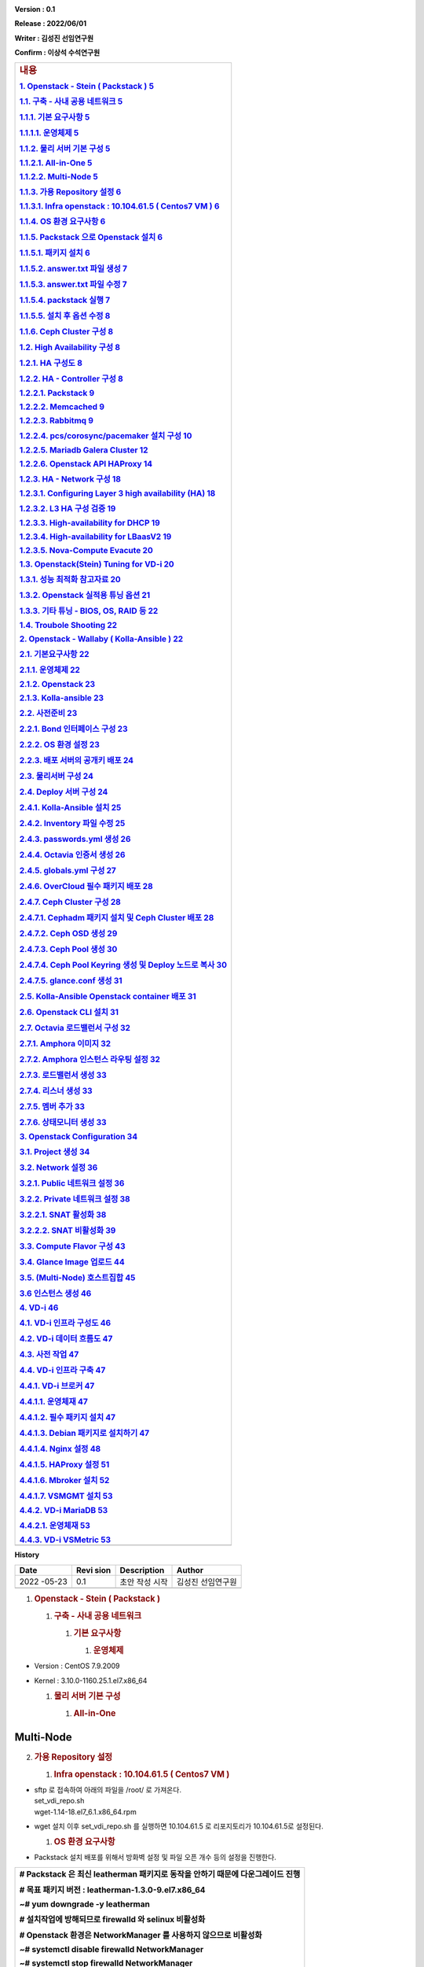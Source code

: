 .. image:: media/image1.png
   :width: 2.51217in
   :height: 0.89583in

**Version : 0.1**

**Release : 2022/06/01**

**Writer : 김성진 선임연구원**

**Confirm : 이상석 수석연구원**

.. image:: media/image2.png
      :width: 4.35833in
      :height: 2.65in

+-----------------------------------------------------------------------+
| .. rubric:: **내용**                                                  |
|    :name: 내용                                                        |
|    :class: TOC-Heading                                                |
|                                                                       |
| `1. Openstack - Stein ( Packstack ) <#openstack-stein-packstack>`__   |
| `5 <#openstack-stein-packstack>`__                                    |
|                                                                       |
| `1.1. 구축 - 사내 공용 네트워크 <#구축-사내-공용-네트워크>`__         |
| `5 <#구축-사내-공용-네트워크>`__                                      |
|                                                                       |
| `1.1.1. 기본 요구사항 <#기본-요구사항>`__ `5 <#기본-요구사항>`__      |
|                                                                       |
| `1.1.1.1. 운영체제 <#운영체제>`__ `5 <#운영체제>`__                   |
|                                                                       |
| `1.1.2. 물리 서버 기본 구성 <#물리-서버-기본-구성>`__                 |
| `5 <#물리-서버-기본-구성>`__                                          |
|                                                                       |
| `1.1.2.1. All-in-One <#all-in-one>`__ `5 <#all-in-one>`__             |
|                                                                       |
| `1.1.2.2. Multi-Node <#multi-node>`__ `5 <#multi-node>`__             |
|                                                                       |
| `1.1.3. 가용 Repository 설정 <#가용-repository-설정>`__               |
| `6 <#가용-repository-설정>`__                                         |
|                                                                       |
| `1.1.3.1. Infra openstack : 10.104.61.5 ( Centos7 VM                  |
| ) <#infra-openstack-10.104.61.5-centos7-vm>`__                        |
| `6 <#infra-openstack-10.104.61.5-centos7-vm>`__                       |
|                                                                       |
| `1.1.4. OS 환경 요구사항 <#os-환경-요구사항>`__                       |
| `6 <#os-환경-요구사항>`__                                             |
|                                                                       |
| `1.1.5. Packstack 으로 Openstack                                      |
| 설치 <#packstack-으로-openstack-설치>`__                              |
| `6 <#packstack-으로-openstack-설치>`__                                |
|                                                                       |
| `1.1.5.1. 패키지 설치 <#패키지-설치>`__ `6 <#패키지-설치>`__          |
|                                                                       |
| `1.1.5.2. answer.txt 파일 생성 <#answer.txt-파일-생성>`__             |
| `7 <#answer.txt-파일-생성>`__                                         |
|                                                                       |
| `1.1.5.3. answer.txt 파일 수정 <#answer.txt-파일-수정>`__             |
| `7 <#answer.txt-파일-수정>`__                                         |
|                                                                       |
| `1.1.5.4. packstack 실행 <#packstack-실행>`__ `7 <#packstack-실행>`__ |
|                                                                       |
| `1.1.5.5. 설치 후 옵션 수정 <#설치-후-옵션-수정>`__                   |
| `8 <#설치-후-옵션-수정>`__                                            |
|                                                                       |
| `1.1.6. Ceph Cluster 구성 <#ceph-cluster-구성>`__                     |
| `8 <#ceph-cluster-구성>`__                                            |
|                                                                       |
| `1.2. High Availability 구성 <#high-availability-구성>`__             |
| `8 <#high-availability-구성>`__                                       |
|                                                                       |
| `1.2.1. HA 구성도 <#ha-구성도>`__ `8 <#ha-구성도>`__                  |
|                                                                       |
| `1.2.2. HA - Controller 구성 <#ha---controller-구성>`__               |
| `8 <#ha---controller-구성>`__                                         |
|                                                                       |
| `1.2.2.1. Packstack <#packstack>`__ `9 <#packstack>`__                |
|                                                                       |
| `1.2.2.2. Memcached <#memcached>`__ `9 <#memcached>`__                |
|                                                                       |
| `1.2.2.3. Rabbitmq <#rabbitmq-1>`__ `9 <#rabbitmq-1>`__               |
|                                                                       |
| `1.2.2.4. pcs/corosync/pacemaker 설치                                 |
| 구성 <#pcscorosyncpacemaker-설치-구성>`__                             |
| `10 <#pcscorosyncpacemaker-설치-구성>`__                              |
|                                                                       |
| `1.2.2.5. Mariadb Galera Cluster <#mariadb-galera-cluster>`__         |
| `12 <#mariadb-galera-cluster>`__                                      |
|                                                                       |
| `1.2.2.6. Openstack API HAProxy <#openstack-api-haproxy>`__           |
| `14 <#openstack-api-haproxy>`__                                       |
|                                                                       |
| `1.2.3. HA - Network 구성 <#ha---network-구성>`__                     |
| `18 <#ha---network-구성>`__                                           |
|                                                                       |
| `1.2.3.1. Configuring Layer 3 high availability                       |
| (HA) <#configuring-layer-3-high-availability-ha>`__                   |
| `18 <#configuring-layer-3-high-availability-ha>`__                    |
|                                                                       |
| `1.2.3.2. L3 HA 구성 검증 <#l3-ha-구성-검증>`__                       |
| `19 <#l3-ha-구성-검증>`__                                             |
|                                                                       |
| `1.2.3.3. High-availability for DHCP <#high-availability-for-dhcp>`__ |
| `19 <#high-availability-for-dhcp>`__                                  |
|                                                                       |
| `1.2.3.4. High-availability for                                       |
| LBaasV2 <#high-availability-for-lbaasv2>`__                           |
| `19 <#high-availability-for-lbaasv2>`__                               |
|                                                                       |
| `1.2.3.5. Nova-Compute Evacute <#nova-compute-evacute>`__             |
| `20 <#nova-compute-evacute>`__                                        |
|                                                                       |
| `1.3. Openstack(Stein) Tuning for                                     |
| VD-i <#openstackstein-tuning-for-vd-i>`__                             |
| `20 <#openstackstein-tuning-for-vd-i>`__                              |
|                                                                       |
| `1.3.1. 성능 최적화 참고자료 <#성능-최적화-참고자료>`__               |
| `20 <#성능-최적화-참고자료>`__                                        |
|                                                                       |
| `1.3.2. Openstack 실적용 튜닝 옵션 <#openstack-실적용-튜닝-옵션>`__   |
| `21 <#openstack-실적용-튜닝-옵션>`__                                  |
|                                                                       |
| `1.3.3. 기타 튜닝 - BIOS, OS, RAID 등 <#기타-튜닝-bios-os-raid-등>`__ |
| `22 <#기타-튜닝-bios-os-raid-등>`__                                   |
|                                                                       |
| `1.4. Troubole Shooting <#troubole-shootingstein>`__                  |
| `22 <#troubole-shootingstein>`__                                      |
|                                                                       |
| `2. Openstack - Wallaby ( Kolla-Ansible                               |
| ) <#openstack-wallaby-kolla-ansible>`__                               |
| `22 <#openstack-wallaby-kolla-ansible>`__                             |
|                                                                       |
| `2.1. 기본요구사항 <#기본요구사항>`__ `22 <#기본요구사항>`__          |
|                                                                       |
| `2.1.1. 운영체제 <#운영체제-1>`__ `22 <#운영체제-1>`__                |
|                                                                       |
| `2.1.2. Openstack <#openstack>`__ `23 <#openstack>`__                 |
|                                                                       |
| `2.1.3. Kolla-ansible <#kolla-ansible>`__ `23 <#kolla-ansible>`__     |
|                                                                       |
| `2.2. 사전준비 <#사전준비>`__ `23 <#사전준비>`__                      |
|                                                                       |
| `2.2.1. Bond 인터페이스 구성 <#bond-인터페이스-구성>`__               |
| `23 <#bond-인터페이스-구성>`__                                        |
|                                                                       |
| `2.2.2. OS 환경 설정 <#os-환경-설정>`__ `23 <#os-환경-설정>`__        |
|                                                                       |
| `2.2.3. 배포 서버의 공개키 배포 <#배포-서버의-공개키-배포>`__         |
| `24 <#배포-서버의-공개키-배포>`__                                     |
|                                                                       |
| `2.3. 물리서버 구성 <#물리서버-구성>`__ `24 <#물리서버-구성>`__       |
|                                                                       |
| `2.4. Deploy 서버 구성 <#deploy-서버-구성>`__                         |
| `24 <#deploy-서버-구성>`__                                            |
|                                                                       |
| `2.4.1. Kolla-Ansible 설치 <#kolla-ansible-설치>`__                   |
| `25 <#kolla-ansible-설치>`__                                          |
|                                                                       |
| `2.4.2. Inventory 파일 수정 <#inventory-파일-수정>`__                 |
| `25 <#inventory-파일-수정>`__                                         |
|                                                                       |
| `2.4.3. passwords.yml 생성 <#passwords.yml-생성>`__                   |
| `26 <#passwords.yml-생성>`__                                          |
|                                                                       |
| `2.4.4. Octavia 인증서 생성 <#octavia-인증서-생성>`__                 |
| `26 <#octavia-인증서-생성>`__                                         |
|                                                                       |
| `2.4.5. globals.yml 구성 <#globals.yml-구성>`__                       |
| `27 <#globals.yml-구성>`__                                            |
|                                                                       |
| `2.4.6. OverCloud 필수 패키지 배포 <#overcloud-필수-패키지-배포>`__   |
| `28 <#overcloud-필수-패키지-배포>`__                                  |
|                                                                       |
| `2.4.7. Ceph Cluster 구성 <#ceph-cluster-구성-1>`__                   |
| `28 <#ceph-cluster-구성-1>`__                                         |
|                                                                       |
| `2.4.7.1. Cephadm 패키지 설치 및 Ceph Cluster                         |
| 배포 <#cephadm-패키지-설치-및-ceph-cluster-배포>`__                   |
| `28 <#cephadm-패키지-설치-및-ceph-cluster-배포>`__                    |
|                                                                       |
| `2.4.7.2. Ceph OSD 생성 <#ceph-osd-생성>`__ `29 <#ceph-osd-생성>`__   |
|                                                                       |
| `2.4.7.3. Ceph Pool 생성 <#ceph-pool-생성>`__                         |
| `30 <#ceph-pool-생성>`__                                              |
|                                                                       |
| `2.4.7.4. Ceph Pool Keyring 생성 및 Deploy 노드로                     |
| 복사 <#ceph-pool-keyring-생성-및-deploy-노드로-복사>`__               |
| `30 <#ceph-pool-keyring-생성-및-deploy-노드로-복사>`__                |
|                                                                       |
| `2.4.7.5. glance.conf 생성 <#glance.conf-생성>`__                     |
| `31 <#glance.conf-생성>`__                                            |
|                                                                       |
| `2.5. Kolla-Ansible Openstack container                               |
| 배포 <#kolla-ansible-openstack-container-배포>`__                     |
| `31 <#kolla-ansible-openstack-container-배포>`__                      |
|                                                                       |
| `2.6. Openstack CLI 설치 <#openstack-cli-설치>`__                     |
| `31 <#openstack-cli-설치>`__                                          |
|                                                                       |
| `2.7. Octavia 로드밸런서 구성 <#octavia-로드밸런서-구성>`__           |
| `32 <#octavia-로드밸런서-구성>`__                                     |
|                                                                       |
| `2.7.1. Amphora 이미지 <#amphora-이미지>`__ `32 <#amphora-이미지>`__  |
|                                                                       |
| `2.7.2. Amphora 인스턴스 라우팅                                       |
| 설정 <#amphora-인스턴스-라우팅-설정>`__                               |
| `32 <#amphora-인스턴스-라우팅-설정>`__                                |
|                                                                       |
| `2.7.3. 로드밸런서 생성 <#로드밸런서-생성>`__                         |
| `33 <#로드밸런서-생성>`__                                             |
|                                                                       |
| `2.7.4. 리스너 생성 <#리스너-생성>`__ `33 <#리스너-생성>`__           |
|                                                                       |
| `2.7.5. 멤버 추가 <#멤버-추가>`__ `33 <#멤버-추가>`__                 |
|                                                                       |
| `2.7.6. 상태모니터 생성 <#상태모니터-생성>`__                         |
| `33 <#상태모니터-생성>`__                                             |
|                                                                       |
| `3. Openstack Configuration <#openstack-configuration>`__             |
| `34 <#openstack-configuration>`__                                     |
|                                                                       |
| `3.1. Project 생성 <#project-생성>`__ `34 <#project-생성>`__          |
|                                                                       |
| `3.2. Network 설정 <#network-설정>`__ `36 <#network-설정>`__          |
|                                                                       |
| `3.2.1. Public 네트워크 설정 <#public-네트워크-설정>`__               |
| `36 <#public-네트워크-설정>`__                                        |
|                                                                       |
| `3.2.2. Private 네트워크 설정 <#private-네트워크-설정>`__             |
| `38 <#private-네트워크-설정>`__                                       |
|                                                                       |
| `3.2.2.1. SNAT 활성화 <#snat-활성화>`__ `38 <#snat-활성화>`__         |
|                                                                       |
| `3.2.2.2. SNAT 비활성화 <#snat-비활성화>`__ `39 <#snat-비활성화>`__   |
|                                                                       |
| `3.3. Compute Flavor 구성 <#compute-flavor-구성>`__                   |
| `43 <#compute-flavor-구성>`__                                         |
|                                                                       |
| `3.4. Glance Image 업로드 <#glance-image-업로드>`__                   |
| `44 <#glance-image-업로드>`__                                         |
|                                                                       |
| `3.5. (Multi-Node) 호스트집합 <#multi-node-호스트집합>`__             |
| `45 <#multi-node-호스트집합>`__                                       |
|                                                                       |
| `3.6 인스턴스 생성 <#인스턴스-생성>`__ `46 <#인스턴스-생성>`__        |
|                                                                       |
| `4. VD-i <#vd-i>`__ `46 <#vd-i>`__                                    |
|                                                                       |
| `4.1. VD-i 인프라 구성도 <#vd-i-인프라-구성도>`__                     |
| `46 <#vd-i-인프라-구성도>`__                                          |
|                                                                       |
| `4.2. VD-i 데이터 흐름도 <#vd-i-데이터-흐름도>`__                     |
| `47 <#vd-i-데이터-흐름도>`__                                          |
|                                                                       |
| `4.3. 사전 작업 <#사전-작업>`__ `47 <#사전-작업>`__                   |
|                                                                       |
| `4.4. VD-i 인프라 구축 <#vd-i-인프라-구축>`__                         |
| `47 <#vd-i-인프라-구축>`__                                            |
|                                                                       |
| `4.4.1. VD-i 브로커 <#vd-i-브로커>`__ `47 <#vd-i-브로커>`__           |
|                                                                       |
| `4.4.1.1. 운영체재 <#운영체재>`__ `47 <#운영체재>`__                  |
|                                                                       |
| `4.4.1.2. 필수 패키지 설치 <#필수-패키지-설치>`__                     |
| `47 <#필수-패키지-설치>`__                                            |
|                                                                       |
| `4.4.1.3. Debian 패키지로 설치하기 <#debian-패키지로-설치하기>`__     |
| `47 <#debian-패키지로-설치하기>`__                                    |
|                                                                       |
| `4.4.1.4. Nginx 설정 <#nginx-설정>`__ `48 <#nginx-설정>`__            |
|                                                                       |
| `4.4.1.5. HAProxy 설정 <#haproxy-설정>`__ `51 <#haproxy-설정>`__      |
|                                                                       |
| `4.4.1.6. Mbroker 설치 <#mbroker-설치>`__ `52 <#mbroker-설치>`__      |
|                                                                       |
| `4.4.1.7. VSMGMT 설치 <#vsmgmt-설치>`__ `53 <#vsmgmt-설치>`__         |
|                                                                       |
| `4.4.2. VD-i MariaDB <#vd-i-mariadb>`__ `53 <#vd-i-mariadb>`__        |
|                                                                       |
| `4.4.2.1. 운영체재 <#운영체재-1>`__ `53 <#운영체재-1>`__              |
|                                                                       |
| `4.4.3. VD-i VSMetric <#vd-i-vsmetric>`__ `53 <#vd-i-vsmetric>`__     |
+=======================================================================+
+-----------------------------------------------------------------------+

**History**

+--------+------+--------------------------------------+--------------+
| Date   | Revi | Description                          | Author       |
|        | sion |                                      |              |
+========+======+======================================+==============+
| 2022   | 0.1  | 초안 작성 시작                       | 김성진       |
| -05-23 |      |                                      | 선임연구원   |
+--------+------+--------------------------------------+--------------+
|        |      |                                      |              |
+--------+------+--------------------------------------+--------------+

1. .. rubric:: **Openstack - Stein ( Packstack )**
      :name: openstack-stein-packstack

   1. .. rubric:: **구축 - 사내 공용 네트워크**
         :name: 구축-사내-공용-네트워크

      1. .. rubric:: **기본 요구사항**
            :name: 기본-요구사항

         1. .. rubric:: 운영체제
               :name: 운영체제

-  Version : CentOS 7.9.2009

-  Kernel : 3.10.0-1160.25.1.el7.x86_64

   1. .. rubric:: **물리 서버 기본 구성**
         :name: 물리-서버-기본-구성

      1. .. rubric:: All-in-One
            :name: all-in-one


Multi-Node
==========

.. image:: media/image3.png
   :width: 6.69072in
   :height: 2.69167in

2. .. rubric:: **가용 Repository 설정**
      :name: 가용-repository-설정

   1. .. rubric:: Infra openstack : 10.104.61.5 ( Centos7 VM )
         :name: infra-openstack-10.104.61.5-centos7-vm

-  | sftp 로 접속하여 아래의 파일을 /root/ 로 가져온다.
   | set_vdi_repo.sh
   | wget-1.14-18.el7_6.1.x86_64.rpm

-  wget 설치 이후 set_vdi_repo.sh 를 실행하면 10.104.61.5 로
   리포지토리가 10.104.61.5로 설정된다.

   1. .. rubric:: **OS 환경 요구사항**
         :name: os-환경-요구사항

-  Packstack 설치 배포를 위해서 방화벽 설정 및 파일 오픈 개수 등의
   설정을 진행한다.

+-----------------------------------------------------------------------+
| # Packstack 은 최신 leatherman 패키지로 동작을 안하기 때문에          |
| 다운그레이드 진행                                                     |
|                                                                       |
| # 목표 패키지 버전 : leatherman-1.3.0-9.el7.x86_64                    |
|                                                                       |
| **~# yum downgrade -y leatherman**                                    |
|                                                                       |
| # 설치작업에 방해되므로 firewalld 와 selinux 비활성화                 |
|                                                                       |
| # Openstack 환경은 NetworkManager 를 사용하지 않으므로 비활성화       |
|                                                                       |
| **~# systemctl disable firewalld NetworkManager**                     |
|                                                                       |
| **~# systemctl stop firewalld NetworkManager**                        |
|                                                                       |
| # 임시적용위해서는 setenforce 영구 적용위해서는 /etc/selinux/config   |
| 파일 수정                                                             |
|                                                                       |
| **~# setenforce 0**                                                   |
|                                                                       |
| **~# sed -i ‘s/ SELINUX=enforcing/SELINUX=disabled/’                  |
| /etc/selinux/config**                                                 |
|                                                                       |
| # OS의 파일 오픈 개수 조정                                            |
|                                                                       |
| **~# vim /etc/security/limits.conf**                                  |
|                                                                       |
| root soft nofile 65535                                                |
|                                                                       |
| root hard nofile 65535                                                |
|                                                                       |
| \* soft nproc unlimited                                               |
|                                                                       |
| \* hard nproc unlimited                                               |
|                                                                       |
| \* soft nofile 500000                                                 |
|                                                                       |
| \* hard nofile 500000                                                 |
|                                                                       |
| # 설정 적용을 위해 재부팅                                             |
|                                                                       |
| **~# shutdown -r now**                                                |
+=======================================================================+
+-----------------------------------------------------------------------+

1. .. rubric:: **Packstack 으로 Openstack 설치**
      :name: packstack-으로-openstack-설치

   1. .. rubric:: 패키지 설치
         :name: 패키지-설치

..

   **~# yum install -y openstack-packstack**

answer.txt 파일 생성
====================

   **~# packstack -gen-answer-file=./answer.txt**

answer.txt 파일 수정
====================

+-----------------------------------------------------------------------+
| # 다음의 항목들을 수정한다.                                           |
|                                                                       |
| # (공통) All-in-One / Multi-node                                      |
|                                                                       |
| CONFIG_KEYSTONE_ADMIN_USERNAME=admin                                  |
|                                                                       |
| CONFIG_KEYSTONE_ADMIN_PW=\ **오픈스택 대시보드 패스워드**             |
|                                                                       |
| CONFIG_DEFAULT_PASSWORD=sms980502!                                    |
|                                                                       |
| CONFIG_CONTROLLER_HOST=10.104.102.110                                 |
|                                                                       |
| CONFIG_COMPUTE_HOSTS=10.104.102.110                                   |
|                                                                       |
| CONFIG_NETWORK_HOSTS=10.104.102.110                                   |
|                                                                       |
| CONFIG_MARIADB_PW=sms980502!                                          |
|                                                                       |
| CONFIG_NOVA_SCHED_CPU_ALLOC_RATIO=3.0                                 |
|                                                                       |
| CONFIG_NOVA_SCHED_RAM_ALLOC_RATIO=1.0                                 |
|                                                                       |
| CONFIG_LBAAS_INSTALL=y                                                |
|                                                                       |
| CONFIG_NEUTRON_ML2_TYPE_DRIVERS=flat,vxlan                            |
|                                                                       |
| CONFIG_NEUTRON_ML2_TENANT_NETWORK_TYPES=vxlan                         |
|                                                                       |
| CONFIG_NEUTRON_ML2_MECHANISM_DRIVERS=openvswitch                      |
|                                                                       |
| CONFIG_NEUTRON_OVS_BRIDGE_MAPPINGS=extnet:br-ex                       |
|                                                                       |
| CONFIG_NEUTRON_OVS_BRIDGE_IFACES=br-ex:em1                            |
|                                                                       |
| CONFIG_NEUTRON_OVS_EXTERNAL_PHYSNET=extnet                            |
|                                                                       |
| CONFIG_NEUTRON_OVN_BRIDGE_MAPPINGS=extnet:br-ex                       |
|                                                                       |
| CONFIG_PROVISION_DEMO=n                                               |
|                                                                       |
| # Multinode                                                           |
|                                                                       |
| CONFIG_COMPUTE_HOSTS=10.104.102.16,10.104.102.17                      |
|                                                                       |
| CONFIG_NETWORK_HOSTS=10.104.102.13,10.104.102.14,10.104.102.15        |
|                                                                       |
| CONFIG_NEUTRON_OVS_BRIDGE_MAPPINGS=extnet:br-ex,physnet10:br-port     |
|                                                                       |
| CONFIG_NEUTRON_OVS_BRIDGE_IFACES=br-ex:bond1,br-port:bond10           |
|                                                                       |
| CONFIG_NEUTRON_OVS_BRIDGES_COMPUTE=br-port                            |
|                                                                       |
| CONFIG_NEUTRON_OVS_EXTERNAL_PHYSNET=extnet                            |
|                                                                       |
| CONFIG_NEUTRON_OVS_TUNNEL_IF=bond10                                   |
|                                                                       |
| CONFIG_NEUTRON_OVS_TUNNEL_SUBNETS=192.168.10.0/24                     |
|                                                                       |
| CONFIG_NEUTRON_OVS_VXLAN_UDP_PORT=4789                                |
|                                                                       |
| CONFIG_NEUTRON_OVN_BRIDGE_MAPPINGS=extnet:br-ex                       |
+=======================================================================+
+-----------------------------------------------------------------------+

packstack 실행
==============

   **~# packstack -answer-file=./answer.txt**

.. image:: media/image4.png
   :width: 6.51667in
   :height: 1.175in

설치 후 옵션 수정
=================

   설치 완료된 이후 서비스들의 기본값으로는 사용이 불가하므로 아래와
   같이 조정한다.

Rabbitmq
--------

~# vim /usr/lib/systemd/system/rabbitmq-server.service

+-----------------------------------------------------------------------+
| [Service]                                                             |
|                                                                       |
| LimitNOFILE=16384                                                     |
+=======================================================================+
+-----------------------------------------------------------------------+

Mariadb
-------

~# vim /usr/lib/systemd/system/mariadb.service

+-----------------------------------------------------------------------+
| [Service]                                                             |
|                                                                       |
| LimitNOFILE=infinity                                                  |
|                                                                       |
| LimitMEMLOCK=infinity                                                 |
+=======================================================================+
+-----------------------------------------------------------------------+

**Ceph Cluster 구성**
=====================

1. .. rubric:: **High Availability 구성**
      :name: high-availability-구성

   1. .. rubric:: **HA 구성도**
         :name: ha-구성도

..

   .. image:: media/image5.png
      :width: 6.53333in
      :height: 2.19167in

**HA - Controller 구성**
========================

-  컨트롤러 HA는 두대의 컨트롤러 노드가 동일한 Conf 파일을 가지고 동일한
   MariaDB 를 바라보며 오픈스택 서비스를 구동하고 pcsd 로 클러스터링하여
   생성한 VIP를 가지고 Active-Stanby 형식으로 동작한다.

-  성능과 안정성에 주의를 요하는 MariaDB, Rabbitmq, Keystone, Nova,
   Cinder, Neutron 의 주요서비스의 Endpoint 및 API 는 네트워크 노드에
   별도 구성한 VIP와 HAPROXY 를 통하여 HA 환경을 구성한다.

-  **(반성) pcs/corosync/pacemaker 는 서비스 데몬 상태를 모니터링하고
   제어 등을 수행할 수 있었는데 현재는 VIP 생성용도로만 쓰고 있어서
   차라리 keepalived 만 올리는게 더 가벼울 거 같다.**

   1. .. rubric:: Packstack
         :name: packstack

-  | 먼저 설치한 Controller 노드(이하 Control1)에서 answer.txt 파일을
     복사하고 기존 설치된
   | 호스트 들을 EXCLUDE_SERVERS에 등록하고 Control1의 IP를 Control2
     IP로 수정한다.

+-----------------------------------------------------------------------+
| EXCLUDE_SERVERS={먼저 설치한 모든 HOST_IP}                               |
|                                                                       |
| CONFIG_CONTROLLER_HOST={추가한 컨트롤러 IP}                             |
+=======================================================================+
+-----------------------------------------------------------------------+

-  | 수정한 answer.txt 파일로 packstack 을 실행하여 Control2 를
     설치한다.
   | **~# packstack -answer-file=./answer.txt**

   1. .. rubric:: Memcached
         :name: memcached

+------+----------------+------------------------------+--------------+
| Ser  | File           | Parameters                   | Description  |
| vice |                |                              |              |
+======+================+==============================+==============+
| Keys | /etc/keystone  | [cache]                      | 다중화된     |
| tone | /keystone.conf |                              | 컨트롤러에서 |
|      |                | backend =                    | 캐시를       |
|      |                | oslo_cache.memcache_pool     | 공유하여     |
|      |                |                              | 인증정보를   |
|      |                | enabled = True               | 공유한다.    |
|      |                |                              | 이렇게하면   |
|      |                | memcache_servers =           | 401에러를    |
|      |                | 10.10                        | 대부분 없앨  |
|      |                | .20.11:11211,101020.11:11211 | 수 있다.     |
+------+----------------+------------------------------+--------------+
| Nova | /etc/          | memcache_servers=10.104.71   | -            |
|      | nova/nova.conf | .11:11211,10.104.71.12:11211 |              |
| Neu  |                |                              |              |
| tron | /et            |                              |              |
|      | c/neutron/meta |                              |              |
|      | data_agent.ini |                              |              |
+------+----------------+------------------------------+--------------+
| Neu  | /etc/neutro    | memcached_servers=10.104.71  | -            |
| tron | n/neutron.conf | .11:11211,10.104.71.12:11211 |              |
|      |                |                              |              |
| Ci   | /etc/cind      |                              |              |
| nder | er/cinder.conf |                              |              |
|      |                |                              |              |
| Gl   | /etc/glance/g  |                              |              |
| ance | lance-api.conf |                              |              |
|      |                |                              |              |
|      | /etc           |                              |              |
|      | /glance/glance |                              |              |
|      | -registry.conf |                              |              |
+------+----------------+------------------------------+--------------+

2. .. rubric:: Rabbitmq
      :name: rabbitmq-1

   1. .. rubric:: Rabbitmq-server HA 구성
         :name: rabbitmq-server-ha-구성

-  Rabbitmq 서비스를 중지하고 첫번째 노드에서 쿠키를 다른 노드에
   복사한다.

+-----------------------------------------------------------------------+
| ~# scp /var/lib/rabbitmq/.erlang.cookie                               |
| root@control2:/var/lib/rabbitmq/.erlang.cookie                        |
+=======================================================================+
+-----------------------------------------------------------------------+

-  복사한 각각의 노드에서 erlang.cookie 파일의 권한을 맞춰준다.

+-----------------------------------------------------------------------+
| ~# chown rabbitmq:rabbitmq /var/lib/rabbitmq/.erlang.cookie           |
|                                                                       |
| ~# chmod 400 /var/lib/rabbitmq/.erlang.cookie                         |
+=======================================================================+
+-----------------------------------------------------------------------+

-  모든 노드에서 rabbitmq-server 서비스를 시작/활성화 시킨다.

+-----------------------------------------------------------------------+
| ~# systemctl enable rabbitmq-server.service                           |
|                                                                       |
| ~# systemctl start rabbitmq-server.service                            |
+=======================================================================+
+-----------------------------------------------------------------------+

-  첫번째 노드를 제외한 다른 노드에서 첫번째노드로 클러스터 가입을
   시킨다.

+-----------------------------------------------------------------------+
| ~# rabbitmqctl stop_app                                               |
|                                                                       |
| Stopping node rabbit@NODE... ...done.                                 |
|                                                                       |
| ~# rabbitmqtl join_cluster -ram rabbit@control1                       |
|                                                                       |
| ~# rabbitmqctl start_app                                              |
|                                                                       |
| Starting node rabbit@NODE ... ...done.                                |
+=======================================================================+
+-----------------------------------------------------------------------+

-  클러스터 상태 확인

+-----------------------------------------------------------------------+
| [root@control1 ~]# rabbitmqctl cluster_status                         |
|                                                                       |
| Cluster status of node rabbit@control1                                |
|                                                                       |
| [{nodes,[{disc,[rabbit@control1,rabbit@control2]}]},                  |
|                                                                       |
| {running_nodes,[rabbit@control2,rabbit@control1]},                    |
|                                                                       |
| {cluster_name,<<"rabbit@control2">>},                                 |
|                                                                       |
| {partitions,[]},                                                      |
|                                                                       |
| {alarms,[{rabbit@control2,[]},{rabbit@control1,[]}]}]                 |
+=======================================================================+
+-----------------------------------------------------------------------+

-  큐 대기열을 미러링 시켜서 ha 구성을 하기 위해서 정책을 만들어준다.

+-----------------------------------------------------------------------+
| ~# rabbitmqctl set_policy ha-all '^(?!amq\\.).*' '{"ha-mode": "all"}' |
+=======================================================================+
+-----------------------------------------------------------------------+

Openstack Rabbitmq Durable Queue
--------------------------------

-  세션이 연결된 기존 rabbitmq가 끝나는 경우 미러된 큐로 Failover 하려면
   아래 옵션을 설정한다.

-  **(주의) 이걸 쓰려면 모든 서비스에 이 옵션이 켜져야한다**

+-----------------------------------------------------------------------+
| # All of Openstack Service Conf                                       |
|                                                                       |
| [oslo_messaging_rabbit]                                               |
|                                                                       |
| amqp_durable_queues = true                                            |
+=======================================================================+
+-----------------------------------------------------------------------+

-  | 단, 해당 옵션 적용 뒤에는 적용 전에 생성된 큐가 하나라도 있을 경우
     에러가 발생하므로
   | 모든 큐를 제거해주어야 한다.

+-----------------------------------------------------------------------+
| ~# rabbitmqctl stop_app                                               |
|                                                                       |
| ~# rabbitmqctl reset 기존 생성한 클러스터링 설정도 날라간다           |
+=======================================================================+
+-----------------------------------------------------------------------+

pcs/corosync/pacemaker 설치 구성
--------------------------------

+-----------------------------------------------------------------------+
| **# (공통) Control1, Control2**                                       |
|                                                                       |
| **yum install -y pcs fence-agents-all**                               |
|                                                                       |
| **passwd hacluster # pcs 데몬에서 사용할 hacluster 계정 패스워드      |
| 설정**                                                                |
|                                                                       |
| **systemctl start pcsd.service**                                      |
|                                                                       |
| **systemctl enable pcsd.service**                                     |
|                                                                       |
| **pcs cluster auth control1 control2**                                |
|                                                                       |
| **systemctl enable pacemaker corosync**                               |
|                                                                       |
| **systemctl start pacemaker corosync**                                |
|                                                                       |
| **# Control1 (Master)**                                               |
|                                                                       |
| **pcs cluster setup --start --name openstack control1 control2**      |
|                                                                       |
| **pcs status # 클러스터 상태 확인**                                   |
|                                                                       |
| **pcs cluster start --all**                                           |
|                                                                       |
| **pcs cluster start**                                                 |
|                                                                       |
| **pcs property set stonith-enabled=false; crm_verify -L -V**          |
|                                                                       |
| **# Control2 (Slave)**                                                |
|                                                                       |
| **pcs property set stonith-enabled=false; crm_verify -L -V**          |
+=======================================================================+
+-----------------------------------------------------------------------+

-  `오류! 하이퍼링크 참조가 잘못되었습니다. <>`__

..

   Username : hacluster

   .. image:: media/image6.png
      :alt: 텍스트, 스크린샷, 모니터이(가) 표시된 사진 자동 생성된 설명
      :width: 5.52538in
      :height: 1.89371in

   .. image:: media/image7.png
      :width: 5.71441in
      :height: 2.92878in

   .. image:: media/image8.png
      :alt: 테이블이(가) 표시된 사진 자동 생성된 설명
      :width: 3.58885in
      :height: 6.18413in

Mariadb Galera Cluster
----------------------

-  Mariadb 를 클러스터링해서 다중화 구성을 위해 galera cluster 를
   사용한다.

-  Qurum 방식으로 노드를 늘려나가기 때문에 홀수로 구성

-  **!!! 주의 : 클러스터링된 노드들 중에서 하나의 노드로만 IO를
   수행해야한다
   따라서, haproxy 로 active-backup-backup 구성이 반강제된다.**

   1. .. rubric:: Configuration
         :name: configuration

-  | Packstack 으로 설치할 경우 /etc/my.cnf.d/server.cnf 에 wsrep 옵션이
     활성화 되어있다.
   | 이걸 주석 처리해주고 galera.cnf 를 수정한다.

+-----------------------------------------------------------------------+
| **# /etc/my.cnf.d/server.cnf**                                        |
|                                                                       |
| #wsrep_cluster_name = galera_cluster                                  |
|                                                                       |
| #wsrep_provider = none                                                |
|                                                                       |
| #wsrep_sst_auth = root:                                               |
|                                                                       |
| #wsrep_sst_method = rsync                                             |
+=======================================================================+
| **# /etc/my.cnf.d/galera.cnf**                                        |
|                                                                       |
| [mysqld]                                                              |
|                                                                       |
| binlog_format=ROW                                                     |
|                                                                       |
| default-storage-engine=innodb                                         |
|                                                                       |
| innodb_autoinc_lock_mode=2                                            |
|                                                                       |
| bind-address=0.0.0.0                                                  |
|                                                                       |
| wsrep_on=ON                                                           |
|                                                                       |
| wsrep_provider=/usr/lib64/galera/libgalera_smm.so                     |
|                                                                       |
| **wsrep_cluster_name="svdi-galeracluster"**                           |
|                                                                       |
| **wsr                                                                 |
| ep_cluster_address="gcomm://10.104.71.11,10.104.71.12,10.104.71.13"** |
|                                                                       |
| **wsrep_node_name=svdi-controller1**                                  |
|                                                                       |
| **wsrep_node_address=10.104.71.11**                                   |
|                                                                       |
| wsrep_slave_threads=1                                                 |
|                                                                       |
| wsrep_certify_nonPK=1                                                 |
|                                                                       |
| wsrep_max_ws_rows=131072                                              |
|                                                                       |
| wsrep_max_ws_size=1073741824                                          |
|                                                                       |
| wsrep_debug=0                                                         |
|                                                                       |
| wsrep_convert_LOCK_to_trx=0                                           |
|                                                                       |
| wsrep_retry_autocommit=10                                             |
|                                                                       |
| wsrep_auto_increment_control=1                                        |
|                                                                       |
| wsrep_drupal_282555_workaround=0                                      |
|                                                                       |
| wsrep_causal_reads=0                                                  |
|                                                                       |
| wsrep_notify_cmd=                                                     |
|                                                                       |
| wsrep_sst_method=rsync                                                |
|                                                                       |
| **wsrep_sst_auth=root:sms980502!**                                    |
|                                                                       |
| innodb_buffer_pool_size=8G                                            |
|                                                                       |
| innodb_buffer_pool_instances=4                                        |
+-----------------------------------------------------------------------+

-  | 3대의 mariadb를 설정한 뒤에 1대에서 먼저 아래의 명령을 실행한다.
   | ~# galera_new_cluster

-  | 나머지 2대에서는 아래와 같이 서비스를 실행한다.
   | ~# systemctl start mariadb

   1. .. rubric:: Galera Cluster 상태 점검
         :name: galera-cluster-상태-점검

-  아래의 명령으로 Galera Cluster에 노드가 묶인 것을 확인할 수 있다.

+-----------------------------------------------------------------------+
| [root@svdi-controller1 my.cnf.d]# mysql -uroot -e "show status like   |
| 'wsrep_cluster_size';"                                                |
|                                                                       |
| +--------------------+-------+                                        |
|                                                                       |
| \| Variable_name \| Value \|                                          |
|                                                                       |
| +--------------------+-------+                                        |
|                                                                       |
| \| wsrep_cluster_size \| 3 \|                                         |
|                                                                       |
| +--------------------+-------+                                        |
+=======================================================================+
+-----------------------------------------------------------------------+

MariaDB Galera Cluster Recovery
~~~~~~~~~~~~~~~~~~~~~~~~~~~~~~~

-  클러스터링된 장비 3대가 한번에 재부팅 될 경우 자동으로 복구 되지
   않는다.

-  | /var/lib/mysql/grastate.dat 에서 seqno 로 마지막에 살아있는 노드를
     순차적으로 서비스를
   | 기동할수도 있지만 속편한 방법은 그냥 다시 클러스터링을 묶어주는
     것이다.

+-----------------------------------------------------------------------+
| ~# systemctl stop mariadb 오래 걸리는 경우 mysql 프로세스를 찾아서 kill   |
|                                                                       |
| ~# rm -f /var/lib/mysql/grastate.dat                                  |
|                                                                       |
| ~# rm -f /var/lib/mysql/galera.cache                                  |
|                                                                       |
| ~# galera_new_cluster                                                 |
+=======================================================================+
+-----------------------------------------------------------------------+

Openstack API HAProxy
---------------------

   ~# yum install -y keepalived haproxy

-  컨트롤러 HA 구성하고 Openstack API에 대해서 HAPROXY 처리를 해주지
   않으면 VIP를 들고있는 컨트롤러에서 특정 서비스가 죽을 경우 해당
   서비스는 사용할 수가 없다.

-  VD-i 운영에 지장없는 서비스를 제외하고 아래의 서비스만 haproxy에
   등록하여 운영한다.

+-----------------------------------+-----------------------------------+
| Service                           | Port                              |
+===================================+===================================+
| Kestone                           | 5000                              |
+-----------------------------------+-----------------------------------+
| Nova                              | 8774,8778                         |
+-----------------------------------+-----------------------------------+
| Neutron                           | 9696                              |
+-----------------------------------+-----------------------------------+
| Cinder                            | 8776                              |
+-----------------------------------+-----------------------------------+
| Rabbitmq                          | 5672                              |
+-----------------------------------+-----------------------------------+
| MariaDB                           | 3306                              |
+-----------------------------------+-----------------------------------+

-  | MariaDB가 설치 되지 않은 Network 노드 2대에 keepalived, haproxy 를
     설치하여 운영한다.\|
   | (MariaDB가 3306을 열고있는데 haproxy에서 또 3306을 열수 없음. 둘
     중에 하나 포트를 바꿀수는 있지만 그렇게 되면 피곤해진다…….)

   1. .. rubric:: Keepalived Configuration
         :name: keepalived-configuration

+-----------------------------------------------------------------------+
| **#MASTER**                                                           |
|                                                                       |
| **# /etc/keepalived/keepalived.conf**                                 |
|                                                                       |
| global_defs {                                                         |
|                                                                       |
| notification_email {                                                  |
|                                                                       |
| }                                                                     |
|                                                                       |
| smtp_server 127.0.0.1 # You can specifiy your own smtp server here    |
|                                                                       |
| smtp_connect_timeout 15                                               |
|                                                                       |
| }                                                                     |
|                                                                       |
| # Define the script used to check if haproxy is still working         |
|                                                                       |
| **# 3306 포트에 대한 헬스체크를 수행하는 스크립트인데 뭔가            |
| 부실하다..개선하자**                                                  |
|                                                                       |
| **# haproxy 프로세스를 다 죽여버리면 LBaasV2 가 같이                  |
| 죽어버릴수도있다**                                                    |
|                                                                       |
| vrrp_script chk_haproxy {                                             |
|                                                                       |
| #script "killall -0 haproxy"                                          |
|                                                                       |
| script "nc -z 127.0.0.1 3306"                                         |
|                                                                       |
| interval 2                                                            |
|                                                                       |
| weight 2                                                              |
|                                                                       |
| }                                                                     |
|                                                                       |
| # Configuation for the virtual interface                              |
|                                                                       |
| vrrp_instance VI_1 {                                                  |
|                                                                       |
| interface bond0                                                       |
|                                                                       |
| state MASTER                                                          |
|                                                                       |
| priority 101                                                          |
|                                                                       |
| virtual_router_id 51                                                  |
|                                                                       |
| smtp_alert # Activate email notifications                             |
|                                                                       |
| authentication {                                                      |
|                                                                       |
| auth_type PASS                                                        |
|                                                                       |
| auth_pass myPassw0rd # Set this to some secret phrase                 |
|                                                                       |
| }                                                                     |
|                                                                       |
| # The virtual ip address shared between the two loadbalancers         |
|                                                                       |
| virtual_ipaddress {                                                   |
|                                                                       |
| 10.104.102.23                                                         |
|                                                                       |
| }                                                                     |
|                                                                       |
| # Use the script above to check if we should fail over                |
|                                                                       |
| track_script {                                                        |
|                                                                       |
| chk_haproxy                                                           |
|                                                                       |
| }                                                                     |
|                                                                       |
| }                                                                     |
+=======================================================================+
| **#SLAVE**                                                            |
|                                                                       |
| **# /etc/keepalived/keepalived.conf**                                 |
|                                                                       |
| global_defs {                                                         |
|                                                                       |
| notification_email {                                                  |
|                                                                       |
| }                                                                     |
|                                                                       |
| smtp_server 127.0.0.1 # You can specifiy your own smtp server here    |
|                                                                       |
| smtp_connect_timeout 15                                               |
|                                                                       |
| }                                                                     |
|                                                                       |
| # Define the script used to check if haproxy is still working         |
|                                                                       |
| vrrp_script chk_haproxy {                                             |
|                                                                       |
| #script "killall -0 haproxy"                                          |
|                                                                       |
| script "nc -z 127.0.0.1 3306"                                         |
|                                                                       |
| interval 2                                                            |
|                                                                       |
| weight 2                                                              |
|                                                                       |
| }                                                                     |
|                                                                       |
| # Configuation for the virtual interface                              |
|                                                                       |
| vrrp_instance VI_1 {                                                  |
|                                                                       |
| interface bond0                                                       |
|                                                                       |
| state BACKUP                                                          |
|                                                                       |
| priority 102                                                          |
|                                                                       |
| virtual_router_id 51                                                  |
|                                                                       |
| smtp_alert # Activate email notifications                             |
|                                                                       |
| authentication {                                                      |
|                                                                       |
| auth_type PASS                                                        |
|                                                                       |
| auth_pass myPassw0rd # Set this to some secret phrase                 |
|                                                                       |
| }                                                                     |
|                                                                       |
| # The virtual ip address shared between the two loadbalancers         |
|                                                                       |
| virtual_ipaddress {                                                   |
|                                                                       |
| 10.104.102.23                                                         |
|                                                                       |
| }                                                                     |
|                                                                       |
| # Use the script above to check if we should fail over                |
|                                                                       |
| track_script {                                                        |
|                                                                       |
| chk_haproxy                                                           |
|                                                                       |
| }                                                                     |
|                                                                       |
| }                                                                     |
+-----------------------------------------------------------------------+

Haproxy Configuration
~~~~~~~~~~~~~~~~~~~~~

+-----------------------------------------------------------------------+
| global                                                                |
|                                                                       |
| log 127.0.0.1 local2                                                  |
|                                                                       |
| maxconn 65535                                                         |
|                                                                       |
| user root                                                             |
|                                                                       |
| group root                                                            |
|                                                                       |
| daemon                                                                |
|                                                                       |
| stats socket /var/run/haproxy.sock mode 600 level admin               |
|                                                                       |
| defaults                                                              |
|                                                                       |
| log global                                                            |
|                                                                       |
| option redispatch                                                     |
|                                                                       |
| retries 3                                                             |
|                                                                       |
| timeout http-request 10s                                              |
|                                                                       |
| timeout http-keep-alive 10s                                           |
|                                                                       |
| timeout queue 1m                                                      |
|                                                                       |
| timeout connect 10s                                                   |
|                                                                       |
| timeout client 1m                                                     |
|                                                                       |
| timeout server 1m                                                     |
|                                                                       |
| timeout check 10s                                                     |
|                                                                       |
| balance roundrobin                                                    |
|                                                                       |
| frontend mysql_cluster_frontend                                       |
|                                                                       |
| bind \*:3306                                                          |
|                                                                       |
| mode tcp                                                              |
|                                                                       |
| option clitcpka                                                       |
|                                                                       |
| timeout client 3600s                                                  |
|                                                                       |
| option tcplog                                                         |
|                                                                       |
| default_backend galera_cluster_backend                                |
|                                                                       |
| backend galera_cluster_backend                                        |
|                                                                       |
| mode tcp                                                              |
|                                                                       |
| option tcpka                                                          |
|                                                                       |
| timeout server 3600s                                                  |
|                                                                       |
| balance roundrobin                                                    |
|                                                                       |
| server control1 10.104.102.14:3306 check backup                       |
|                                                                       |
| server control2 10.104.102.15:3306 check weight 1                     |
|                                                                       |
| server network1 10.104.102.13:3306 check backup                       |
|                                                                       |
| listen stats 0.0.0.0:9000                                             |
|                                                                       |
| mode http                                                             |
|                                                                       |
| log global                                                            |
|                                                                       |
| stats enable                                                          |
|                                                                       |
| stats refresh 5s                                                      |
|                                                                       |
| stats uri /stats                                                      |
|                                                                       |
| stats realm HAProxy\\ Statistics                                      |
|                                                                       |
| stats auth admin:myPassword                                           |
|                                                                       |
| stats admin if TRUE                                                   |
|                                                                       |
| frontend keystone_front                                               |
|                                                                       |
| mode http                                                             |
|                                                                       |
| http-request del-header X-Forwarded-Proto                             |
|                                                                       |
| option httplog                                                        |
|                                                                       |
| option forwardfor                                                     |
|                                                                       |
| http-request set-header X-Forwarded-Proto https if { ssl_fc }         |
|                                                                       |
| bind \*:5000                                                          |
|                                                                       |
| default_backend keystone_back                                         |
|                                                                       |
| backend keystone_back                                                 |
|                                                                       |
| mode http                                                             |
|                                                                       |
| balance roundrobin                                                    |
|                                                                       |
| server control1 10.104.102.14:5000 check inter 2000 rise 2 fall 5     |
|                                                                       |
| server control2 10.104.102.15:5000 check inter 2000 rise 2 fall 5     |
|                                                                       |
| frontend neutron_front                                                |
|                                                                       |
| mode http                                                             |
|                                                                       |
| http-request del-header X-Forwarded-Proto                             |
|                                                                       |
| option httplog                                                        |
|                                                                       |
| option forwardfor                                                     |
|                                                                       |
| maxconn 10000                                                         |
|                                                                       |
| http-request set-header X-Forwarded-Proto https if { ssl_fc }         |
|                                                                       |
| bind \*:9696                                                          |
|                                                                       |
| default_backend neutron_back                                          |
|                                                                       |
| backend neutron_back                                                  |
|                                                                       |
| balance roundrobin                                                    |
|                                                                       |
| mode http                                                             |
|                                                                       |
| fullconn 5000                                                         |
|                                                                       |
| server control1 10.104.102.14:9696 check inter 2000 rise 2 fall 5     |
|                                                                       |
| server control2 10.104.102.15:9696 check inter 2000 rise 2 fall 5     |
|                                                                       |
| frontend cinder_front                                                 |
|                                                                       |
| mode http                                                             |
|                                                                       |
| http-request del-header X-Forwarded-Proto                             |
|                                                                       |
| option httplog                                                        |
|                                                                       |
| option forwardfor                                                     |
|                                                                       |
| http-request set-header X-Forwarded-Proto https if { ssl_fc }         |
|                                                                       |
| bind \*:8776                                                          |
|                                                                       |
| default_backend cinder_back                                           |
|                                                                       |
| backend cinder_back                                                   |
|                                                                       |
| mode http                                                             |
|                                                                       |
| server control1 10.104.102.14:8776 check inter 2000 rise 2 fall 5     |
|                                                                       |
| server control2 10.104.102.15:8776 check inter 2000 rise 2 fall 5     |
|                                                                       |
| frontend nova_front                                                   |
|                                                                       |
| mode http                                                             |
|                                                                       |
| http-request del-header X-Forwarded-Proto                             |
|                                                                       |
| option httplog                                                        |
|                                                                       |
| option forwardfor                                                     |
|                                                                       |
| http-request set-header X-Forwarded-Proto https if { ssl_fc }         |
|                                                                       |
| bind \*:8774                                                          |
|                                                                       |
| default_backend nova_back                                             |
|                                                                       |
| backend nova_back                                                     |
|                                                                       |
| mode http                                                             |
|                                                                       |
| balance roundrobin                                                    |
|                                                                       |
| server control1 10.104.102.14:8774 check inter 2000 rise 2 fall 5     |
|                                                                       |
| server control2 10.104.102.15:8774 check inter 2000 rise 2 fall 5     |
|                                                                       |
| frontend nova_placement_front                                         |
|                                                                       |
| mode http                                                             |
|                                                                       |
| http-request del-header X-Forwarded-Proto                             |
|                                                                       |
| option httplog                                                        |
|                                                                       |
| option forwardfor                                                     |
|                                                                       |
| http-request set-header X-Forwarded-Proto https if { ssl_fc }         |
|                                                                       |
| bind \*:8778                                                          |
|                                                                       |
| default_backend nova_placement_back                                   |
|                                                                       |
| backend nova_placement_back                                           |
|                                                                       |
| mode http                                                             |
|                                                                       |
| balance roundrobin                                                    |
|                                                                       |
| server control1 10.104.102.14:8778 check inter 2000 rise 2 fall 5     |
|                                                                       |
| server control2 10.104.102.15:8778 check inter 2000 rise 2 fall 5     |
+=======================================================================+
+-----------------------------------------------------------------------+

**HA - Network 구성**
=====================

-  네트워크 노드의 HA 는 Openstack Neutron의 Failover 기능을 사용한다.

   1. .. rubric:: Configuring Layer 3 high availability (HA)
         :name: configuring-layer-3-high-availability-ha

-  Controller

+-----------------------------------------------------------------------+
| **# /etc/neutron/neutron.conf**                                       |
|                                                                       |
| **[DEFAULT]**                                                         |
|                                                                       |
| **l3_ha = True**                                                      |
|                                                                       |
| **max_l3_agents_per_router = 3**                                      |
|                                                                       |
| **min_l3_agents_per_router = 3**                                      |
+=======================================================================+
| **# /etc/openstack-dashboard/local_settings**                         |
|                                                                       |
| **# line:373**                                                        |
|                                                                       |
| OPENSTACK_NEUTRON_NETWORK = {                                         |
|                                                                       |
| 'enable_distributed_router': False,                                   |
|                                                                       |
| 'enable_firewall': False,                                             |
|                                                                       |
| **'enable_ha_router': True,**                                         |
|                                                                       |
| 'enable_lb': True,                                                    |
|                                                                       |
| 'enable_quotas': True,                                                |
|                                                                       |
| 'enable_security_group': True,                                        |
|                                                                       |
| 'enable_vpn': False,                                                  |
|                                                                       |
| 'profile_support': None,                                              |
|                                                                       |
| }                                                                     |
+-----------------------------------------------------------------------+

L3 HA 구성 검증
---------------

-  네트워크 노드에서 아래의 명령어로 활성화되어서 IP를 들고있는 물리적
   노드를 찾는다.

..

   ~# ip netns

   ~# ip netns exec qrouter-dbecd93b-45c1-4445-a19f-86fd7bafe0b8 ip a

-  | 활성화되어있는 qrouter 에서 ha 포트의 링크를 다운 시키면 자동으로
     다른 물리적 노드의 qrouter 가 IP를 가져오며 활성화된다. Failover 될
     때 네트워크 단절 없이 ping 1개 빠지는 수준이므로 별로 걱정 안해도
     된다.
   | ~# ip netns exec qrouter-dbecd93b-45c1-4445-a19f-86fd7bafe0b8 ip
     link set ha-b32b8df3-9b down

   1. .. rubric:: High-availability for DHCP
         :name: high-availability-for-dhcp

-  Controller

+-----------------------------------------------------------------------+
| **#/etc/neutron/neutron.conf**                                        |
|                                                                       |
| [DEFAULT]                                                             |
|                                                                       |
| dhcp_agents_per_network = 3                                           |
+=======================================================================+
+-----------------------------------------------------------------------+

High-availability for LBaasV2
-----------------------------

-  Controller / Network

+-----------------------------------------------------------------------+
| **# /etc/neutron/neutron_lbaas.conf**                                 |
|                                                                       |
| [DEFAULT]                                                             |
|                                                                       |
| allow_automatic_lbaas_agent_failover=True                             |
+=======================================================================+
+-----------------------------------------------------------------------+

Nova-Compute Evacute
--------------------

1. .. rubric:: **Openstack(Stein) Tuning for VD-i**
      :name: openstackstein-tuning-for-vd-i

   1. .. rubric:: **성능 최적화 참고자료**
         :name: 성능-최적화-참고자료

-  아래의 표는 인텔에서 작성한 “Performance Optimization Study: China
   Railway’s Ultra-large Scale OpenStack\* Industry Cloud Based on
   Intel® Architecture” 의 파라메터 조정 수치이며 VD-i에서 실제 적용된
   항목은 마스킹 되어있다.

+----------------------+----------------------------+-----------------+
| **File**             | **Modified Parameters**    | **Description** |
+======================+============================+=================+
| /usr/l               | LimitNOFILE=65536          | Maximum         |
| ib/system/system/rab |                            | connections of  |
| bitmq-server.service |                            | RabbitMQ        |
|                      |                            | Service         |
+----------------------+----------------------------+-----------------+
| /etc/rabb            | Cl                         | Modified        |
| itmq/rabbitmq.config | uster_partiotion_handling, | RabbitMQ        |
|                      | autoheal                   |                 |
|                      |                            | configuration   |
|                      | vm_memory_high_watermark,  | file            |
|                      | 0.6                        |                 |
|                      |                            |                 |
|                      | co                         |                 |
|                      | llect_statistics_interval, |                 |
|                      | 30000                      |                 |
|                      |                            |                 |
|                      | backlog, 2048              |                 |
+----------------------+----------------------------+-----------------+
| /etc/rabbit          | ulimit -S -n 4096          | RabbitMQ delete |
| mq/rabbitmq-env.conf |                            | line            |
+----------------------+----------------------------+-----------------+
| /usr/lib/system/sy   | LimitNOFILE=65536          | Maximum         |
| stem/mariadb.service |                            | connection of   |
|                      |                            | Mysql service   |
+----------------------+----------------------------+-----------------+
| /etc                 | max_user_connections=10000 | Modified Mysql  |
| /my.cnf.d/server.cnf |                            | configutaion    |
|                      | max_connections=100000     | file            |
|                      |                            |                 |
|                      | table_open_cache = 4096    |                 |
|                      |                            |                 |
|                      | innodb_buffer_pool_size =  |                 |
|                      | 2G                         |                 |
|                      |                            |                 |
|                      | innodb_log_file_size = 192 |                 |
|                      |                            |                 |
|                      | in                         |                 |
|                      | nodb_buffer_pool_instances |                 |
|                      | = 2                        |                 |
|                      |                            |                 |
|                      | wsrep_slave_threads = 48   |                 |
|                      |                            |                 |
|                      | inno                       |                 |
|                      | db_flush_log_at_trx_commit |                 |
|                      | = 0                        |                 |
|                      |                            |                 |
|                      | thread_concurrency = 48    |                 |
|                      |                            |                 |
|                      | thread_cache_size = 32     |                 |
|                      |                            |                 |
|                      | query_cache_type = 0       |                 |
|                      |                            |                 |
|                      | query_cache_size = 0       |                 |
|                      |                            |                 |
|                      | join_buffer_size = 256K    |                 |
|                      |                            |                 |
|                      | innodb                     |                 |
|                      | _checksum_algorithm=innodb |                 |
+----------------------+----------------------------+-----------------+
| /                    | LimitNOFILE=65536          | Maximum number  |
| usr/lib/systemd/syst |                            | of Memcached    |
| em/memcached.service |                            | service         |
|                      |                            | connections     |
+----------------------+----------------------------+-----------------+
| /etc                 | MAXCONN=”65535”            | Modification of |
| /sysconfig/memcached |                            | Memcached       |
|                      | CACHESIZE=”16384”          | configuration   |
|                      |                            | documents       |
|                      | OPTIONS=”-t 16”            |                 |
+----------------------+----------------------------+-----------------+
| /usr/lib/systemd/sy  | LimitNOFILE=65536          | Maximum number  |
| stem/haproxy.service |                            | of Haproxy      |
|                      |                            | service         |
|                      |                            | connections     |
+----------------------+----------------------------+-----------------+
| /etc                 | maxconn=80000              |                 |
| /haproxy/haproxy.cfg |                            |                 |
+----------------------+----------------------------+-----------------+
| /etc                 | listen mq-cluster          | Modification of |
| /haproxy/haproxy.cfg |                            | Haproxy         |
|                      | balance source             | configuration   |
|                      |                            | documents       |
|                      | hash-type consistent       |                 |
|                      |                            |                 |
|                      | mode tcp                   |                 |
|                      |                            |                 |
|                      | option tcplog              |                 |
|                      |                            |                 |
|                      | option clitcpka            |                 |
|                      |                            |                 |
|                      | option srvtcpka            |                 |
|                      |                            |                 |
|                      | timeout client 28801s      |                 |
|                      |                            |                 |
|                      | timeout server 28801s      |                 |
|                      |                            |                 |
|                      | neutron-api-cluster        |                 |
|                      |                            |                 |
|                      | timeout server 600s        |                 |
|                      |                            |                 |
|                      | cinder-api-cluster         |                 |
|                      |                            |                 |
|                      | timeout server 600s        |                 |
+----------------------+----------------------------+-----------------+
| /etc/sysctl.conf     | net.ipv4.neigh             | Modification of |
|                      | .default.gc_thresh1=204800 | the MAC related |
|                      | net.ipv4.neigh             | configuration   |
|                      | .default.gc_thresh1=307200 | part in system  |
|                      | net.ipv4.neigh             | table           |
|                      | .default.gc_thresh1=409600 |                 |
|                      | net.ipv4.ne                |                 |
|                      | igh.default.gc_stale_time= |                 |
|                      | 604800                     |                 |
+----------------------+----------------------------+-----------------+
| /etc/nova/nova.conf  | Ad a configuration item:  | Modification of |
|                      |                            | Nova            |
|                      | blo                        | configuration   |
|                      | ck_device_allocate_retries | documents       |
|                      | = 200                      |                 |
|                      |                            |                 |
|                      | Modify a configuration     |                 |
|                      | item:                     |                 |
|                      |                            |                 |
|                      | rpc_response\_ timeout=600 |                 |
|                      |                            |                 |
|                      | Modify a configuration     |                 |
|                      | item:                     |                 |
|                      |                            |                 |
|                      | Timeout=600([neutron]     |                 |
|                      | module)                   |                 |
+----------------------+----------------------------+-----------------+
| /etc/                | Modify a configuration     | Modification of |
| neutron/neutron.conf | item:api_workers=24       | Neutron         |
|                      |                            | configuration   |
|                      | Modify a configuration     | documents       |
|                      | item:rpc_workers=24       |                 |
+----------------------+----------------------------+-----------------+
| /etc/sysctl.conf     | Add a configuration item:  | Modification of |
|                      | fs.file-max=502400         | system          |
|                      |                            | configuration   |
|                      |                            | documents       |
+----------------------+----------------------------+-----------------+
| /etc/ke              | Add the following          | Modification of |
| ystone/keystone.conf | configurations:            | Keystone        |
|                      |                            | configuration   |
|                      | [memcache]                 | documents       |
|                      |                            |                 |
|                      | servers =                  |                 |
|                      | 172.17.1.250:11211         |                 |
|                      |                            |                 |
|                      | [token]                    |                 |
|                      |                            |                 |
|                      | provider =                 |                 |
|                      | keystone.tok               |                 |
|                      | en.providers.uuid.Provider |                 |
|                      |                            |                 |
|                      | driver =                   |                 |
|                      | keystone.token.persisten   |                 |
|                      | ce.backends.memcache.Token |                 |
+----------------------+----------------------------+-----------------+
| Each OpenStack       | All configuration items    | Delete          |
| component’s          | are deployed as noop       | notification    |
| notification driver  |                            | driver          |
+----------------------+----------------------------+-----------------+
| /pro                 | 80000                      | Modification of |
| c/sys/kernel/pid_max |                            | the maximum     |
|                      |                            | number of       |
|                      |                            | processes       |
+----------------------+----------------------------+-----------------+

**Openstack에 실제 적용한 튜닝 설정**
=====================================

+------+----------------+-----------------------------+---------------+
| Ser  | File           | Parameters                  | Description   |
| vice |                |                             |               |
+======+================+=============================+===============+
| Keys | /etc/keystone  | [cache]                     | 다중화된      |
| tone | /keystone.conf |                             | 컨트롤러에서  |
|      |                | backend =                   | 캐시를        |
|      |                | oslo_cache.memcache_pool    | 공유하여      |
|      |                |                             | 인증정보를    |
|      |                | enabled = True              | 공유한다.     |
|      |                |                             | 이렇게하면    |
|      |                | memcache_servers =          | 401에러를     |
|      |                | 10.10.                      | 대부분 없앨   |
|      |                | 20.11:11211,101020.11:11211 | 수 있다.      |
+------+----------------+-----------------------------+---------------+
| (공  | conf 파일      | [os                         | Rabbitmq 에   |
| 통)  |                | lo_messaging_notifications] | notification  |
|      |                |                             | 드라이버를    |
|      |                | transport_url =             | 제거함으로    |
|      |                | rabbit://open               | 부하를        |
|      |                | stack:passwd@control1:5672, | 줄인다.       |
|      |                | ope                         |               |
|      |                | nstack:passwd@control2:5672 |               |
|      |                |                             |               |
|      |                | driver = noop               |               |
+------+----------------+-----------------------------+---------------+
| (공  | conf 파일      | [DEFAULT]                   | 메시징큐      |
| 통)  |                |                             | 타임아웃      |
|      |                | rpc_response_timeout=600    | 늘리기,       |
|      |                |                             | 기본값 60으로 |
|      |                |                             | 해당 시간내에 |
|      |                |                             | 트랜잭션이    |
|      |                |                             | 종료되지      |
|      |                |                             | 않으면 작업이 |
|      |                |                             | 실패한다.     |
|      |                |                             | 볼륨생성등의  |
|      |                |                             | 오래걸리는    |
|      |                |                             | 작업 경우     |
|      |                |                             | 이것 때문에   |
|      |                |                             | 실패할 수     |
|      |                |                             | 있으므로      |
|      |                |                             | 늘려준다.     |
+------+----------------+-----------------------------+---------------+
| Nova | /etc/          | [DEFAULT]                   | 볼륨 생성에   |
|      | nova/nova.conf |                             | 시간이        |
|      |                | block_                      | 걸리므로      |
|      |                | device_allocate_retries=100 | 인스턴스 생성 |
|      |                |                             | 시에 발생할   |
|      |                | block_device_a              | 실패를        |
|      |                | llocate_retries_interval=10 | 방지하기 위해 |
|      |                |                             | 늘려준다.     |
+------+----------------+-----------------------------+---------------+
| Nova | /etc/          | [DEFAULT]                   | 인스턴스 생성 |
|      | nova/nova.conf |                             | 시 VIF 가     |
|      |                | vif_plugging_is_fatal=false | 연결 완료     |
|      |                |                             | 메시지가      |
|      |                |                             | 없으면        |
|      |                |                             | 인스턴스      |
|      |                |                             | 생성이        |
|      |                |                             | 실패하는데    |
|      |                |                             | 연결안되는    |
|      |                |                             | 경우도 없는데 |
|      |                |                             | 메시지가      |
|      |                |                             | 안와서        |
|      |                |                             | 실패하니 그냥 |
|      |                |                             | 꺼주자        |
+------+----------------+-----------------------------+---------------+
| Nova | /etc/          | [libvirt]                   | iscsi, ceph   |
|      | nova/nova.conf |                             | 같은 네트워크 |
|      |                | disk_cac                    | 연결 기반의   |
|      |                | hemodes="network=writeback" | 볼륨을 사용할 |
|      |                |                             | 때 해당       |
|      |                | cpu_mode=host-passthrough   | 옵션을        |
|      |                |                             | 적용해준다.   |
+------+----------------+-----------------------------+---------------+
| Neu  | /etc/neutro    | # Controller                | neutron-agent |
| tron | n/neutron.conf |                             | 들에 대하여   |
|      |                | agent_down_time=80          | 헬스체크      |
|      |                |                             | 타임아웃      |
|      |                | # Network                   | 설정, L3 같은 |
|      |                |                             | 경우는 즉시   |
|      |                | [agent]                     | Failover 되며 |
|      |                |                             | 이 옵션으로   |
|      |                | report_interval=10          | 제일 영향     |
|      |                |                             | 많은 부분은   |
|      |                |                             | LBaaSV2 로    |
|      |                |                             | 짧아질 수록   |
|      |                |                             | Failover      |
|      |                |                             | 복구가        |
|      |                |                             | 빨라진다.     |
|      |                |                             | 다만 너무     |
|      |                |                             | 줄이면        |
|      |                |                             | 안되므로      |
|      |                |                             | 주의가        |
|      |                |                             | 필요하다.     |
+------+----------------+-----------------------------+---------------+
| (공  | conf 파일      | [database]                  | connection    |
| 통)  |                |                             | _recycle_time |
|      |                | connection_recycle_time =   |               |
|      |                | 10                          | - 이          |
|      |                |                             | 시간(초)보다  |
|      |                | max_pool_size = 1           | 오래 연결     |
|      |                |                             | 풀에 있었던   |
|      |                | max_retries = -1            | 연결은 다음에 |
|      |                |                             | 풀에서        |
|      |                |                             | 체크아웃할 때 |
|      |                |                             | 새 연결로     |
|      |                |                             | 바뀝니다.     |
|      |                |                             |               |
|      |                |                             | max_pool_size |
|      |                |                             |               |
|      |                |                             | - 풀에서 열린 |
|      |                |                             | 상태로 유지할 |
|      |                |                             | 최대 SQL 연결 |
|      |                |                             | 수입니다.     |
|      |                |                             | 값을 0으로    |
|      |                |                             | 설정하면      |
|      |                |                             | 제한이 없음을 |
|      |                |                             | 나타냅니다.   |
|      |                |                             |               |
|      |                |                             | max_retires   |
|      |                |                             |               |
|      |                |                             | - 시작 중     |
|      |                |                             | 최대          |
|      |                |                             | 데이터베이스  |
|      |                |                             | 연결 재시도   |
|      |                |                             | 횟수입니다.   |
|      |                |                             | 무한 재시도   |
|      |                |                             | 횟수를        |
|      |                |                             | 지정하려면    |
|      |                |                             | -1로          |
|      |                |                             | 설정하십시오. |
+------+----------------+-----------------------------+---------------+

**기타 튜닝 - BIOS, OS, RAID 등**
=================================

+---------+------------------------+-------------------+--------------+
| C       | Parameters/Command     | Value             | Description  |
| ategory |                        |                   |              |
+=========+========================+===================+==============+
| BIOS    | Turbo-Boost            | Enable            | -            |
+---------+------------------------+-------------------+--------------+
| HOST    | tuned-adm              | virtual-host      | Compute-node |
| SYSTEM  |                        |                   |              |
+---------+------------------------+-------------------+--------------+
|         | cpupower               | frequency-set -g  |              |
|         |                        | performance       |              |
+---------+------------------------+-------------------+--------------+
|         | /sys/devices/sy        | 1                 |              |
|         | stem/cpu/cpufreq/boost |                   |              |
+---------+------------------------+-------------------+--------------+
| RAID    | Write Policy           | Forced WriteBack  | -            |
+---------+------------------------+-------------------+--------------+
|         | Read Policy            | ReadAhead         |              |
+---------+------------------------+-------------------+--------------+
|         | Cache Policy           | Direct            |              |
+---------+------------------------+-------------------+--------------+
|         | Write Cache            | No                |              |
+---------+------------------------+-------------------+--------------+
|         | Disk Cache Policy      | Enabled           |              |
+---------+------------------------+-------------------+--------------+

1. .. rubric:: **Troubole Shooting(Stein)**
      :name: troubole-shootingstein

   1. .. rubric:: 호스트 서버가 모두 종료될 경우
         :name: 호스트-서버가-모두-종료될-경우

1) 모든 서버 재기동

2) | MariaDB를 갖고 있는 서버에서 아래의 절차를 진행한다.
   | (example)
   | Controller#1 - MariaDB#1
   | Controller#2 - MariaDB#2
   | Network#1 - MariaDB#3

| # MariaDB#1
| systemctl stop mariadb
| rm -f /var/lib/mysql/galera.cache
| rm -f /var/lib/mysql/grastate.dat
| galera_new_cluster

# MariaDB#2 , MariaDB#3

| systemctl stop mariadb
| rm -f /var/lib/mysql/galera.cache
| rm -f /var/lib/mysql/grastate.dat
| systemctl start mariadb

3) Controller #1, #2 에서 아래의 명령어로 오픈스택 서비스를 재기동한다.

| ~# source /root/keystonerc_admin
| ~# openstack-service restart

4) 아래의 명령어로 Openstack 서비스를 점검한다.

~# openstack compute service list

~# openstack volume service list

~# openstack network agent list

5) VD-i MGMT 환경을 재기동한다.

-  MariaDB 인스턴스 3개를 먼저 기동하여 위의 MariaDB 복구 절차에 따라
   복구 진행

-  Broker #1, #2 및 VSMetric 인스턴스 재기동

-  Broker 인스턴스에 접속하여 아래와 같이 포트 오픈 여부를 확인한다.

+-----------------------------------------------------------------------+
| root@vd-i-broker2:/somansa/vdi/vsmgmt# netstat -ntlp                  |
|                                                                       |
| Proto Recv-Q Send-Q Local Address Foreign Address State PID/Program   |
| name                                                                  |
|                                                                       |
| tcp 0 0 0.0.0.0:9000 0.0.0.0:\* LISTEN 1428/haproxy                   |
|                                                                       |
| tcp 0 0 0.0.0.0:3306 0.0.0.0:\* LISTEN 1428/haproxy                   |
|                                                                       |
| tcp 0 0 127.0.0.1:7789 0.0.0.0:\* LISTEN 1384/nginx: master           |
|                                                                       |
| tcp 0 0 0.0.0.0:80 0.0.0.0:\* LISTEN 1384/nginx: master               |
|                                                                       |
| tcp 0 0 127.0.0.1:7443 0.0.0.0:\* LISTEN 1384/nginx: master           |
|                                                                       |
| tcp 0 0 0.0.0.0:22 0.0.0.0:\* LISTEN 1371/sshd                        |
|                                                                       |
| tcp 0 0 127.0.0.1:9080 0.0.0.0:\* LISTEN 1384/nginx: master           |
|                                                                       |
| tcp 0 0 0.0.0.0:90 0.0.0.0:\* LISTEN 1384/nginx: master               |
|                                                                       |
| tcp 0 0 0.0.0.0:443 0.0.0.0:\* LISTEN 1384/nginx: master              |
|                                                                       |
| tcp 0 0 0.0.0.0:9789 0.0.0.0:\* LISTEN 1305/bin/socks5-bro            |
|                                                                       |
| tcp 0 0 0.0.0.0:61790 0.0.0.0:\* LISTEN 24006/node                    |
|                                                                       |
| tcp6 0 0 :::22 :::\* LISTEN 1371/sshd                                 |
|                                                                       |
| tcp6 0 0 :::8000 :::\* LISTEN 24006/node                              |
+=======================================================================+
+-----------------------------------------------------------------------+

-  오픈 되지 않은 포트에 대해서는 해당되는 서비스를 기동한다.

..

   nginx : 80, 443, 7443, 90, 7789, 9080

   mbroker : 9789

   vsmgmt : 8000

Openstack Service
=================

-  /var/log 하위의 Openstack 서비스에서 공통적으로 발생하는 로그에 대한
   조치

+------------------+---------------------------+-----------------------+
| 증상             | 원인                      | 조치                  |
+==================+===========================+=======================+
| connection pool  | 대규모 클러스터 환경에서  | #/usr/lib/py          |
| is full          | 발생하는 이슈로 python    | thon2.7/site-packages |
|                  | 에서 한번에 처리하는 pool | /requests/adapters.py |
|                  | 이 초과될 경우 발생       |                       |
|                  |                           | DEFAULT_POOLSIZE =    |
|                  |                           | 1000                  |
+------------------+---------------------------+-----------------------+
| AMQP server is   | Openstack서비스와         | 통신구간 확인 및      |
| unreachable      | Rabbitmq 간의 통신 에러   | rabbimq-server 서비스 |
|                  |                           | 점검                  |
+------------------+---------------------------+-----------------------+

1. .. rubric:: Database
      :name: database

   1. .. rubric:: DBConnectionError
         :name: dbconnectionerror

-  에러로그

..

   | RemoteError: Remote error: DBConnectionError
     (pymysql.err.OperationalError)
   | (2003, "Can't connect to MySQL server on '[DATABASE_IP]' ([Errno
     111] ECONNREFUSED)")

-  조치 : DATABASE_IP 로의 네트워크를 점검한다. 이상이 없다면 MariaDB의
   커넥션 파라메터 점검한다.

   1. .. rubric:: DBError
         :name: dberror

-  에러로그

..

   Remote error: DBError (pymysql.err.InternalError) (1129, u"Host
   '10.104.71.14' is blocked because of many connection errors; unblock
   with 'mysqladmin flush-hosts'")

-  | 조치
   | DB 커넥션이 비정상 종료로 인해 IP가 차단된 것으로 MariaDB에
     접속하여 'mysqladmin flush-hosts' 명령어로 임시조치 이후 DB와
     서비스 통신구간의 timeout 설정이 충분한지 확인한다.

   1. .. rubric:: Network Fail
         :name: network-fail

      1. .. rubric:: Neutron LBaaSV2
            :name: neutron-lbaasv2

-  LBaasSV2 서비스는 리눅스 네임스페이스에서 생성한 인터페이스를
   사용하는데 삼중화 구성되어있는 네트워크 노드 1대에서만 구동해야하며
   중복실행될 경우 동일한 IP가 같은 네트워크에 중복되어 라우팅 오류가
   발생한다.

-  Openstack Dashboard > 프로젝트 > 네트워크 > Neutron LoadBalancer 에서
   로드밸런서의 UUID 를 확인한 다음 네트워크 서버에서 ip netns 명령어로
   아래와 같이 세개의 노드 중에 하나만 있는지 확인한다. ( 다른 UUID 라면
   무관하다 )

+-----------------------------------------------------------------------+
| [root@svdi-network1 ~]# ip netns                                      |
|                                                                       |
| qdhcp-41b925ea-260c-4244-b160-576246f13c7a (id: 2)                    |
|                                                                       |
| **qlbaas-cded1ade-6e88-495a-9e64-d7b807775384 (id: 13)**              |
|                                                                       |
| qrouter-623a85da-674f-4ed7-8cf1-610871b3c181 (id: 9)                  |
+=======================================================================+
| [root@svdi-network2 ~]# ip netns                                      |
|                                                                       |
| qdhcp-a4ea948a-534d-4192-b55d-4480b545f393 (id: 4)                    |
|                                                                       |
| qrouter-623a85da-674f-4ed7-8cf1-610871b3c181 (id: 9)                  |
+-----------------------------------------------------------------------+
| [root@svdi-network3 ~]# ip netns                                      |
|                                                                       |
| qdhcp-0dfc3d78-3c03-4d58-aba8-cad71c64b84e (id: 12)                   |
|                                                                       |
| qrouter-623a85da-674f-4ed7-8cf1-610871b3c181 (id: 9)                  |
+-----------------------------------------------------------------------+

Proxy-ARP
---------

-  Openstack 환경에 NAT를 사용하지 않고 VD에 실제 IP를 할당하기 위해서는
   Proxy-arp 를 qrouter에적용해야한다.

-  문제발생시 Openstack 내부와 외부망이 통신이 불가능해진다.

-  아래의 스크립트를 실행하면 실행하는 호스트서버 내의 모든 qrouter 에
   proxy-arp 를 활성화 한다.

..

   | Network #1, #2, #3
   | ~# sh /root/set_proxy_arp.sh

VD Instance Fail
================

-  Nova 인스턴스에 대한 장애 상황에 따른 조치

-  Openstakc 대시보드 상 Status 가 Error 인 인스턴스는 이름을 클릭해서
   해당 인스턴스 상태 변경에 대한 에러를 확인할 수 있다.

   1. .. rubric:: Instance Status - Error
         :name: instance-status-error

1) Openstack Project에 할당된 Quata(인스턴스/볼륨/네트워크포트)가
   초과되었는지 확인한다.

2) | Block Device Allocation Failed : 볼륨 생성 시간이 MessagingQueue
     Timeout 보다 오래 걸려 발생하므로
   | 볼륨 생성에 이상이 없는지, /etc/nova/nova.conf 에
     rpc_response_timeout 이 600 이상인지 확인한다.

-  스냅샷 기반에서 생성할 경우 이런 장애는 거의 발생하지 않는다.

-  Error 상태인 VD (인스턴스)의 데이터를 반드시 복구해야 하는 경우

+-----------------------------------------------------------------------+
| 전제조건 : 볼륨이 깨졌거나 없다면 방법이 없다.                        |
|                                                                       |
| 1. 인스턴스를 제거할 경우 볼륨이 같이 사라질 수 있으므로 해당 볼륨의  |
|    스냅샷을 생성한다.                                                 |
|                                                                       |
| 2. 사용자 VD를 새로 생성하던가 재생성을 진행한다.                     |
|                                                                       |
| 3. 스냅샷에서 볼륨을 생성한다음 볼륨>연결관리 기능으로 볼륨을 새로    |
|    생성한 VD에 연결한다.                                              |
|                                                                       |
| 4. 재생성한 VD에서 추가드라이브로 확인할 수 있다.                     |
+=======================================================================+
+-----------------------------------------------------------------------+

VirtualInterfaceCreateException
-------------------------------

-  에러로그

..

   VirtualInterfaceCreateException

-  | 조치
   | 1) 인스턴스에 할당할 가상인터페이스 생성 실패로 Controller 노드의
     neutron-server 서비스 상태 또는 통신 상태를 점검한다.
   | 2) 할당할 Private Network 에서 포트 Quata 가 초과 되었는지 임의로
     포트생성이 가능한지 확인한다.

2. .. rubric:: **Openstack - Wallaby ( Kolla-Ansible )**
      :name: openstack-wallaby-kolla-ansible

   1. .. rubric:: **기본요구사항**
         :name: 기본요구사항

      1. .. rubric:: **운영체제**
            :name: 운영체제-1

-  OS : Ubuntu 20.04.3 LTS

-  Kernel : 5.4.0-113-generic

   1. .. rubric:: **Openstack**
         :name: openstack

-  Wallaby : Kolla-ansible 중에서 릴리즈 이후 1년 이상 경과되어 안정화
   되었으리라 판단되는 버전

   1. .. rubric:: **Kolla-ansible**
         :name: kolla-ansible

-  ansible : 2.9

-  kolla-ansible : stable/wallaby

   1. .. rubric:: **사전준비**
         :name: 사전준비

      1. .. rubric:: **Bond 인터페이스 구성**
            :name: bond-인터페이스-구성

-  Kolla-ansible 로 배포할 때에 인터페이스명을 지정을 하는데 장비별로
   원하는 인터페이스 이름이 다르면 배포가 되지 않기 때문에 bond
   인터페이스를 생성해서 할당하는게 수월하다.

..

   # Example

   MGMT – bond0

   External – bondex

   API – bond10

   Tunnel – bond20

   CephCluster – bond30

**OS 환경 설정**
================

+-----------------------------------------------------------------------+
| **# root 비밀번호 설정 후, root로 접속**                              |
|                                                                       |
| sudo passwd root                                                      |
|                                                                       |
| **# 방화벽 해제**                                                     |
|                                                                       |
| ufw disable                                                           |
|                                                                       |
| **# ssh root 접속 허용**                                              |
|                                                                       |
| sed -i 's/#PermitRootLogin prohibit-password/PermitRootLogin yes/g'   |
| /etc/ssh/sshd_config                                                  |
|                                                                       |
| systemctl restart sshd                                                |
|                                                                       |
| **# 호스트네임 설정**                                                 |
|                                                                       |
| hostnamectl set-hostname “HOSTNAME”                                   |
|                                                                       |
| **# 관련 패키지 및 유틸리티 설치**                                    |
|                                                                       |
| apt-get update -y                                                     |
|                                                                       |
| apt-get install -y vim wget curl net-tools git tmux tcpdump ifenslave |
| ethtool                                                               |
|                                                                       |
| **# Domain-Query 서비스 중지 및 비활성화**                            |
|                                                                       |
| systemctl stop systemd-resolved.service                               |
|                                                                       |
| systemctl disable systemd-resolved.service                            |
|                                                                       |
| rm -rf /etc/resolv.conf                                               |
|                                                                       |
| echo "nameserver 8.8.8.8" > /etc/resolv.conf                          |
|                                                                       |
| **# 호스트 파일 수정**                                                |
|                                                                       |
| cat > /etc/hosts <<EOF                                                |
|                                                                       |
| 10.10.20.11 deploy                                                    |
|                                                                       |
| 10.10.20.12 control1                                                  |
|                                                                       |
| 10.10.20.13 control2                                                  |
|                                                                       |
| 10.10.20.14 network1                                                  |
|                                                                       |
| 10.10.20.15 compute1                                                  |
|                                                                       |
| 10.10.20.16 compute2                                                  |
|                                                                       |
| 10.10.20.17 storage1                                                  |
|                                                                       |
| 10.10.20.18 storage2                                                  |
|                                                                       |
| 10.10.20.19 storage3                                                  |
|                                                                       |
| EOF                                                                   |
+=======================================================================+
+-----------------------------------------------------------------------+

**배포 서버의 공개키 배포**
===========================

-  Deploy Node에서 Kolla-Ansible의 모든 Node에 대해 공개키를 등록하여
   비밀번호 입력 없이 SSH 접속할 수 있도록 설정한다.

   1. .. rubric:: **물리서버 구성**
         :name: 물리서버-구성

.. image:: media/image9.png
   :width: 6.75in
   :height: 3.36533in

**Deploy 서버 구성**
====================

-  시스템 패키지와의 충돌을 피하기 위해, Python 가상 환경을 사용하여
   설치한다.

-  “pip install -U pip” 하지 않을 시, 아래의 ansible 설치가 실패하므로
   주의한다.

+-----------------------------------------------------------------------+
| apt install python3-dev libffi-dev gcc libssl-dev -y                  |
|                                                                       |
| apt install python3-venv -y                                           |
|                                                                       |
| python3 -m venv /path/to/venv                                         |
|                                                                       |
| source /path/to/venv/bin/activate                                     |
|                                                                       |
| pip install -U pip                                                    |
|                                                                       |
| pip install git+https://github.com/ansible/ansible.git@stable-2.9     |
+=======================================================================+
+-----------------------------------------------------------------------+

Kolla-Ansible 설치
------------------

+-----------------------------------------------------------------------+
| pip install                                                           |
| git+https://opendev.org/openstack/kolla-ansible@stable/wallaby        |
|                                                                       |
| sudo mkdir -p /etc/kolla                                              |
|                                                                       |
| sudo chown $USER:$USER /etc/kolla                                     |
|                                                                       |
| cp -r /path/to/venv/share/kolla-ansible/etc_examples/kolla/\*         |
| /etc/kolla                                                            |
|                                                                       |
| cp /path/to/venv/share/kolla-ansible/ansible/inventory/\* /root/      |
+=======================================================================+
+-----------------------------------------------------------------------+

Inventory 파일 수정
-------------------

-  아래의 6개의 필드에만 실제 호스트네임을 기재하면 된다.

+-----------------------------------------------------------------------+
| **[control]**                                                         |
|                                                                       |
| labvdi-control1                                                       |
|                                                                       |
| labvdi-control2                                                       |
|                                                                       |
| labvdi-control3                                                       |
|                                                                       |
| **[network]**                                                         |
|                                                                       |
| labvdi-control1                                                       |
|                                                                       |
| labvdi-control2                                                       |
|                                                                       |
| labvdi-control3                                                       |
|                                                                       |
| **[compute]**                                                         |
|                                                                       |
| labvdi-compute1                                                       |
|                                                                       |
| labvdi-compute2                                                       |
|                                                                       |
| **[monitoring]**                                                      |
|                                                                       |
| labvdi-deploy                                                         |
|                                                                       |
| **[storage]**                                                         |
|                                                                       |
| labvdi-storage1                                                       |
|                                                                       |
| labvdi-storage2                                                       |
|                                                                       |
| labvdi-storage3                                                       |
|                                                                       |
| **[deployment]**                                                      |
|                                                                       |
| labvdi-deploy                                                         |
+=======================================================================+
+-----------------------------------------------------------------------+

-  inventory 파일이 등록된 호스트에 대한 통신을 아래의 명령어로
   확인한다.

..

   **~# ansible -i ~/multinode_test all -m ping**

+-----------------------------------------------------------------------+
| (venv) root@labvdi-deploy:~# ansible -i ~/multinode_test all -m ping  |
|                                                                       |
| **[WARNING]: Invalid characters were found in group names but not     |
| replaced, use -vvvv to see details**                                  |
|                                                                       |
| labvdi-storage2 \| SUCCESS => {                                       |
|                                                                       |
| "ansible_facts": {                                                    |
|                                                                       |
| "discovered_interpreter_python": "/usr/bin/python3"                   |
|                                                                       |
| },                                                                    |
|                                                                       |
| "changed": false,                                                     |
|                                                                       |
| "ping": "pong"                                                        |
|                                                                       |
| }                                                                     |
|                                                                       |
| labvdi-storage3 \| SUCCESS => {                                       |
|                                                                       |
| "ansible_facts": {                                                    |
|                                                                       |
| "discovered_interpreter_python": "/usr/bin/python3"                   |
|                                                                       |
| },                                                                    |
|                                                                       |
| "changed": false,                                                     |
|                                                                       |
| "ping": "pong"                                                        |
|                                                                       |
| }                                                                     |
|                                                                       |
| labvdi-storage1 \| SUCCESS => {                                       |
|                                                                       |
| "ansible_facts": {                                                    |
|                                                                       |
| "discovered_interpreter_python": "/usr/bin/python3"                   |
|                                                                       |
| },                                                                    |
|                                                                       |
| "changed": false,                                                     |
|                                                                       |
| "ping": "pong"                                                        |
|                                                                       |
| }                                                                     |
|                                                                       |
| labvdi-control2 \| SUCCESS => {                                       |
|                                                                       |
| "ansible_facts": {                                                    |
|                                                                       |
| "discovered_interpreter_python": "/usr/bin/python3"                   |
|                                                                       |
| },                                                                    |
|                                                                       |
| "changed": false,                                                     |
|                                                                       |
| "ping": "pong"                                                        |
|                                                                       |
| }                                                                     |
|                                                                       |
| labvdi-control1 \| SUCCESS => {                                       |
|                                                                       |
| "ansible_facts": {                                                    |
|                                                                       |
| "discovered_interpreter_python": "/usr/bin/python3"                   |
|                                                                       |
| },                                                                    |
|                                                                       |
| "changed": false,                                                     |
|                                                                       |
| "ping": "pong"                                                        |
|                                                                       |
| }                                                                     |
|                                                                       |
| labvdi-deploy \| SUCCESS => {                                         |
|                                                                       |
| "ansible_facts": {                                                    |
|                                                                       |
| "discovered_interpreter_python": "/usr/bin/python3"                   |
|                                                                       |
| },                                                                    |
|                                                                       |
| "changed": false,                                                     |
|                                                                       |
| "ping": "pong"                                                        |
|                                                                       |
| }                                                                     |
|                                                                       |
| labvdi-compute2 \| SUCCESS => {                                       |
|                                                                       |
| "ansible_facts": {                                                    |
|                                                                       |
| "discovered_interpreter_python": "/usr/bin/python3"                   |
|                                                                       |
| },                                                                    |
|                                                                       |
| "changed": false,                                                     |
|                                                                       |
| "ping": "pong"                                                        |
|                                                                       |
| }                                                                     |
|                                                                       |
| labvdi-control3 \| SUCCESS => {                                       |
|                                                                       |
| "ansible_facts": {                                                    |
|                                                                       |
| "discovered_interpreter_python": "/usr/bin/python3"                   |
|                                                                       |
| },                                                                    |
|                                                                       |
| "changed": false,                                                     |
|                                                                       |
| "ping": "pong"                                                        |
|                                                                       |
| }                                                                     |
|                                                                       |
| labvdi-compute1 \| SUCCESS => {                                       |
|                                                                       |
| "ansible_facts": {                                                    |
|                                                                       |
| "discovered_interpreter_python": "/usr/bin/python3"                   |
|                                                                       |
| },                                                                    |
|                                                                       |
| "changed": false,                                                     |
|                                                                       |
| "ping": "pong"                                                        |
|                                                                       |
| }                                                                     |
+=======================================================================+
+-----------------------------------------------------------------------+

passwords.yml 생성
------------------

-  아래의 명령으로 /etc/kolla/passwords.yml 파일을 생성해준다.
   패스워드는 랜덤으로 자동생성된다.

-  | 실제 입력해야 하는 상황이 있는 아래의 대표 패스워드는 가급적
     적당한걸로 기재한다.
   | (수기 입력이 필요한 계정은 비밀번호 생성규칙에 맞는 문자열로
     자동생성 비밀번호를 대체한다)

..

   ~# kolla-genpwd

+-----------------------------------------------------------------------+
| **#/etc/kolla/passwords.yml**                                         |
|                                                                       |
| **#line : 125**                                                       |
|                                                                       |
| database_password:                                                    |
|                                                                       |
| **#line : 141**                                                       |
|                                                                       |
| grafana_admin_password:                                               |
|                                                                       |
| **#line: 156**                                                        |
|                                                                       |
| keystone_admin_password:                                              |
+=======================================================================+
+-----------------------------------------------------------------------+

Octavia 인증서 생성
-------------------

-  | Octavia에서 amphora 인스턴스에 접속할 수 있는 ssl 인증서를
     생성한다.
   | ~# kolla-ansible octavia-certificates

   1. .. rubric:: globals.yml 구성
         :name: globals.yml-구성

-  원본파일 :
   /path/to/venv/share/kolla-ansible/etc_examples/kolla/globals.yml

-  packstack 기준으로는 answer.txt 파일 역할이다. 뭐하나 수정하면 손이
   많이 가므로 아래의 파일 기반으로 작업하자.

+-----------------------------------------------------------------------+
| kolla_base_distro: "ubuntu"                                           |
|                                                                       |
| kolla_install_type: "source"                                          |
|                                                                       |
| openstack_release: "wallaby"                                          |
|                                                                       |
| kolla_internal_vip_address: "10.10.20.30"                             |
|                                                                       |
| **# Openstack Dashboard IP / OpenstackAPI Public IP**                 |
|                                                                       |
| kolla_external_vip_address: "10.120.0.30"                             |
|                                                                       |
| network_interface: "bond20"                                           |
|                                                                       |
| kolla_external_vip_interface: "bond10"                                |
|                                                                       |
| api_interface: "bond20"                                               |
|                                                                       |
| neutron_external_interface: "bondex"                                  |
|                                                                       |
| tunnel_interface: "bond30"                                            |
|                                                                       |
| neutron_plugin_agent: "openvswitch"                                   |
|                                                                       |
| neutron_ipam_driver: "internal"                                       |
|                                                                       |
| octavia_network_interface: "bond10"                                   |
|                                                                       |
| enable_neutron_provider_networks: "no"                                |
|                                                                       |
| enable_container_healthchecks: "yes"                                  |
|                                                                       |
| default_container_healthcheck_interval: 30                            |
|                                                                       |
| default_container_healthcheck_timeout: 30                             |
|                                                                       |
| default_container_healthcheck_retries: 3                              |
|                                                                       |
| default_container_healthcheck_start_period: 5                         |
|                                                                       |
| enable_openstack_core: "yes"                                          |
|                                                                       |
| enable_haproxy: "yes"                                                 |
|                                                                       |
| enable_keystone: "yes"                                                |
|                                                                       |
| enable_mariadb: "yes"                                                 |
|                                                                       |
| enable_memcached: "yes"                                               |
|                                                                       |
| enable_neutron: "yes"                                                 |
|                                                                       |
| enable_nova: "yes"                                                    |
|                                                                       |
| enable_central_logging: "yes"                                         |
|                                                                       |
| enable_glance: "yes"                                                  |
|                                                                       |
| enable_cinder: "yes"                                                  |
|                                                                       |
| enable_cinder_backup: "yes"                                           |
|                                                                       |
| enable_rabbitmq: "yes"                                                |
|                                                                       |
| enable_fluentd: "no"                                                  |
|                                                                       |
| enable_prometheus: "no"                                               |
|                                                                       |
| enable_grafana: "yes"                                                 |
|                                                                       |
| enable_heat: "no"                                                     |
|                                                                       |
| enable_horizon: "yes"                                                 |
|                                                                       |
| enable_octavia: "yes"                                                 |
|                                                                       |
| enable_kibana: "no"                                                   |
|                                                                       |
| enable_elasticsearch: "no"                                            |
|                                                                       |
| enable_swift: "no"                                                    |
|                                                                       |
| enable_chrony: "yes"                                                  |
|                                                                       |
| keystone_token_provider: 'fernet'                                     |
|                                                                       |
| keystone_admin_user: "admin"                                          |
|                                                                       |
| keystone_admin_project: "admin"                                       |
|                                                                       |
| nova_compute_virt_type: "kvm"                                         |
|                                                                       |
| nova_console: "novnc"                                                 |
|                                                                       |
| prometheus_port: "9283"                                               |
|                                                                       |
| prometheus_node_exporter_port: "9099"                                 |
|                                                                       |
| enable_prometheus_server: "yes"                                       |
|                                                                       |
| enable_prometheus_alertmanager: "yes"                                 |
|                                                                       |
| enable_prometheus_node_exporter: "yes"                                |
|                                                                       |
| enable_prometheus_cadvisor: "yes"                                     |
|                                                                       |
| enable_prometheus_haproxy_exporter: "yes"                             |
|                                                                       |
| enable_prometheus_mysqld_exporter: "yes"                              |
|                                                                       |
| enable_prometheus_ceph_mgr_exporter: "yes"                            |
|                                                                       |
| enable_prometheus_openstack_exporter: "yes"                           |
|                                                                       |
| enable_prometheus_libvirt_exporter: "yes"                             |
|                                                                       |
| enable_horizon_octavia: "yes"                                         |
|                                                                       |
| octavia_auto_configure: "yes"                                         |
|                                                                       |
| octavia_certs_country: KR                                             |
|                                                                       |
| octavia_certs_state: Seoul                                            |
|                                                                       |
| octavia_certs_organization: OpenStack                                 |
|                                                                       |
| octavia_certs_organizational_unit: Octavia                            |
|                                                                       |
| octavia_amp_flavor:                                                   |
|                                                                       |
| name: "amphora"                                                       |
|                                                                       |
| flavorid: 100                                                         |
|                                                                       |
| is_public: no                                                         |
|                                                                       |
| vcpus: 2                                                              |
|                                                                       |
| ram: 2048                                                             |
|                                                                       |
| disk: 5                                                               |
|                                                                       |
| octavia_amp_network:                                                  |
|                                                                       |
| name: lb-mgmt-net                                                     |
|                                                                       |
| provider_network_type: "vxlan"                                        |
|                                                                       |
| shared: true                                                          |
|                                                                       |
| subnet:                                                               |
|                                                                       |
| name: lb-mgmt-subnet                                                  |
|                                                                       |
| cidr: "{{ octavia_amp_network_cidr }}"                                |
|                                                                       |
| no_gateway_ip: no                                                     |
|                                                                       |
| enable_dhcp: "yes"                                                    |
|                                                                       |
| gateway_ip: "20.0.0.1"                                                |
|                                                                       |
| allocation_pool_start: "20.0.0.101"                                   |
|                                                                       |
| allocation_pool_end: "20.0.0.200"                                     |
|                                                                       |
| octavia_amp_network_cidr: "20.0.0.0/24"                               |
|                                                                       |
| octavia_amp_image_tag: "amphora"                                      |
|                                                                       |
| octavia_loadbalancer_topology: "ACTIVE_STANDBY"                       |
|                                                                       |
| external_ceph_cephx_enabled: "yes"                                    |
|                                                                       |
| glance_backend_ceph: "yes"                                            |
|                                                                       |
| cinder_backend_ceph: "yes"                                            |
|                                                                       |
| nova_backend_ceph: "no"                                               |
|                                                                       |
| ceph_glance_keyring: "ceph.client.glance.keyring"                     |
|                                                                       |
| ceph_glance_user: "glance"                                            |
|                                                                       |
| ceph_glance_pool_name: "images"                                       |
|                                                                       |
| ceph_cinder_keyring: "ceph.client.cinder.keyring"                     |
|                                                                       |
| ceph_cinder_user: "cinder"                                            |
|                                                                       |
| ceph_cinder_pool_name: "volumes"                                      |
|                                                                       |
| ceph_cinder_backup_keyring: "ceph.client.cinder-backup.keyring"       |
|                                                                       |
| ceph_cinder_backup_user: "cinder-backup"                              |
|                                                                       |
| ceph_cinder_backup_pool_name: "backups"                               |
|                                                                       |
| cinder_backup_driver: "ceph"                                          |
|                                                                       |
| ceph_nova_keyring: "ceph.client.cinder.keyring"                       |
+=======================================================================+
+-----------------------------------------------------------------------+

OverCloud 필수 패키지 배포
--------------------------

-  각 노드에 컨테이너를 실행시키기 위한 런타임 (Docker) 패키지들이
   배포된다.

-  또한, 해당 배포를 통해 스토리지 노드에서 Ceph Cluster를 배포하기 위한
   조건도 충족된다.

..

   **~# kolla-ansible -i ~/multinode bootstrap-servers**

.. _ceph-cluster-구성-1:

Ceph Cluster 구성
-----------------

-  **Cephadm 으로 진행하는 배포작업은 Storage1 노드에서 진행한다.**

   1. .. rubric:: Cephadm 패키지 설치 및 Ceph Cluster 배포
         :name: cephadm-패키지-설치-및-ceph-cluster-배포

-  globals.yml 에 ceph 관련 설정이 있으므로 Overcloud에 openstack
   배포전에 ceph 관련 설정 및 배포를 해주어야한다.

+-----------------------------------------------------------------------+
| # Storage1                                                            |
|                                                                       |
| # Create /root/ceph.conf                                              |
|                                                                       |
| [global]                                                              |
|                                                                       |
| public network = 10.10.30.0/24 // Tunnel Network 대역                 |
|                                                                       |
| cluster network = 10.10.40.0/24 // Cluster Network 대역               |
+=======================================================================+
+-----------------------------------------------------------------------+

+-----------------------------------------------------------------------+
| apt install -y cephadm                                                |
|                                                                       |
| cephadm bootstrap --mon-ip 10.10.30.17 -c /root/ceph.conf             |
| --skip-monitoring-stack                                               |
|                                                                       |
| cephadm shell -- ceph -s                                              |
+=======================================================================+
+-----------------------------------------------------------------------+

-  배포완료 후에는 대시보드로 접속하여 패스워드를 수정해준다.

..

   https://10.10.30.17:8443

   .. image:: media/image10.png
      :width: 3.82914in
      :height: 2.79448in

-  storage1에서 다른 스토리지 노드로 공개키를 배포한다.

..

   **~# ssh-copy-id -f -i /etc/ceph/ceph.pub root@10.10.30.18**

   **~# ssh-copy-id -f -i /etc/ceph/ceph.pub root@10.10.30.19**

-  다른 스토리지노드를 Cluster 에 등록한다.

**~# cephadm shell -- ceph orch host add storage1 10.10.30.17 \_admin**

**~# cephadm shell -- ceph orch host add storage2 10.10.30.18 \_admin**

**~# cephadm shell -- ceph orch host add storage3 10.10.30.19 \_admin**

**~# cephadm shell -- ceph orch host ls**

**~# cephadm shell -- ceph -s**

Ceph OSD 생성
~~~~~~~~~~~~~

   - Ceph DashBoard에 접속하여 좌측 Cluster 탭의 OSDs 항목을 클릭한다.

   - Create 버튼을 누르고 Primary devices 클릭하면 Storage 노드에
   연결되어 있는 HDD, SSD 디스크들이 보일텐데 해당 디스크를 필터
   (Model명 필수)를 통해 선택하고 생성한다.

   .. image:: media/image11.png
      :width: 4.33572in
      :height: 2.43974in

   .. image:: media/image12.png
      :alt: 텍스트이(가) 표시된 사진 자동 생성된 설명
      :width: 3.35759in
      :height: 2.7356in

Ceph Pool 생성
~~~~~~~~~~~~~~

+-----------------------------------------------------------------------+
| cephadm shell -- ceph osd pool create volumes // Cinder-Volume용      |
|                                                                       |
| cephadm shell -- ceph osd pool create images // Glance용              |
|                                                                       |
| cephadm shell -- ceph osd pool create backups // Cinder-Backup용      |
|                                                                       |
| cephadm shell -- rbd pool init volumes                                |
|                                                                       |
| cephadm shell -- rbd pool init images                                 |
|                                                                       |
| cephadm shell -- rbd pool init backups                                |
+=======================================================================+
+-----------------------------------------------------------------------+

Ceph Pool Keyring 생성 및 Deploy 노드로 복사
~~~~~~~~~~~~~~~~~~~~~~~~~~~~~~~~~~~~~~~~~~~~

+-----------------------------------------------------------------------+
| mkdir -p ~/ceph-auth                                                  |
|                                                                       |
| cephadm shell -- ceph auth get-or-create client.glance mon 'profile   |
| rbd' osd 'profile rbd pool=images' mgr 'profile rbd pool=images'      |
|                                                                       |
| cephadm shell -- ceph auth get-or-create client.cinder mon 'profile   |
| rbd' osd 'profile rbd pool=volumes, profile rbd-read-only             |
| pool=images' mgr 'profile rbd pool=volumes'                           |
|                                                                       |
| cephadm shell -- ceph auth get-or-create client.cinder-backup mon     |
| 'profile rbd' osd 'profile rbd pool=backups' mgr 'profile rbd         |
| pool=backups'                                                         |
|                                                                       |
| cephadm shell -- ceph auth get-or-create client.glance \| tee         |
| ~/ceph-auth/ceph.client.glance.keyring                                |
|                                                                       |
| cephadm shell -- ceph auth get-or-create client.cinder \| tee         |
| ~/ceph-auth/ceph.client.cinder.keyring                                |
|                                                                       |
| cephadm shell -- ceph auth get-or-create client.cinder-backup \| tee  |
| ~/ceph-auth/ceph.client.cinder-backup.keyring                         |
|                                                                       |
| cat /etc/ceph/ceph.conf \| tee ~/ceph-auth/ceph.conf                  |
+=======================================================================+
+-----------------------------------------------------------------------+

+-----------------------------------------------------------------------+
| **# Deploy**                                                          |
|                                                                       |
| mkdir -p /etc/kolla/config/glance                                     |
|                                                                       |
| mkdir -p /etc/kolla/config/cinder/cinder-volume                       |
|                                                                       |
| mkdir -p /etc/kolla/config/cinder/cinder-backup                       |
|                                                                       |
| mkdir -p /etc/kolla/config/nova                                       |
+=======================================================================+
| **# Storage1**                                                        |
|                                                                       |
| scp ~/ceph-auth/ceph.conf deploy:/etc/kolla/config/glance/            |
|                                                                       |
| scp ~/ceph-auth/ceph.client.glance.keyring                            |
| deploy:/etc/kolla/config/glance/                                      |
|                                                                       |
| scp ~/ceph-auth/ceph.conf deploy:/etc/kolla/config/cinder/            |
|                                                                       |
| scp ~/ceph-auth/ceph.client.cinder\*                                  |
| deploy:/etc/kolla/config/cinder/cinder-volume/                        |
|                                                                       |
| scp ~/ceph-auth/ceph.client.cinder\*                                  |
| deploy:/etc/kolla/config/cinder/cinder-backup/                        |
|                                                                       |
| scp ~/ceph-auth/ceph.client.cinder.keyring                            |
| deploy:/etc/kolla/config/nova/                                        |
+-----------------------------------------------------------------------+

glance.conf 생성
~~~~~~~~~~~~~~~~

-  glance.conf의 경우, Deploy Node에서 따로 생성해주어야 한다

+-----------------------------------------------------------------------+
| **# /etc/kolla/config/glance/glance.conf**                            |
|                                                                       |
| [GLOBAL]                                                              |
|                                                                       |
| show_image_direct_url = True                                          |
+=======================================================================+
+-----------------------------------------------------------------------+

**Kolla-Ansible Openstack container 배포**
==========================================

-  | 배포환경 사전 점검
   | **~# kolla-ansible -i ~/multinode prechecks**

-  | 배포
   | **~# kolla-ansible -i ~/multinode deploy**

-  

   1. .. rubric:: **Openstack CLI 설치**
         :name: openstack-cli-설치

-  Kolla-ansible 에서는 openstack 클라이언트가 안들어있으므로 수동으로
   설치를 해야한다.

-  아래 과정을 진행하고 나면 /path/to/venv/bin/activate 와
   /etc/kolla/admin-openrc.sh 파일을 source 명령어로 import 해준뒤에
   openstack 명령어를 사용할 수 있다.

+-----------------------------------------------------------------------+
| **#Deploy Node**                                                      |
|                                                                       |
| source /path/to/venv/bin/activate                                     |
|                                                                       |
| pip install python-openstackclient -c                                 |
| https://releases.openstack.org/constraints/upper/wallaby              |
|                                                                       |
| kolla-ansible post-deploy                                             |
|                                                                       |
| source /etc/kolla/admin-openrc.sh                                     |
+=======================================================================+
+-----------------------------------------------------------------------+

1. .. rubric:: **Octavia 로드밸런서 구성**
      :name: octavia-로드밸런서-구성

   1. .. rubric:: Amphora 이미지
         :name: amphora-이미지

-  Amphora 이미지는 빌드환경을 많이 타므로 보존한 qcow2 이미지를
   활용하자.

-  [참고] Amphora 이미지 Build

+-----------------------------------------------------------------------+
| sudo apt -y install debootstrap qemu-utils git kpartx                 |
|                                                                       |
| git clone https://opendev.org/openstack/octavia -b wallaby            |
|                                                                       |
| python3 -m venv dib-venv                                              |
|                                                                       |
| source dib-venv/bin/activate                                          |
|                                                                       |
| pip install diskimage-builder                                         |
|                                                                       |
| cd octavia/diskimage-create                                           |
|                                                                       |
| ./diskimage-create.sh                                                 |
+=======================================================================+
+-----------------------------------------------------------------------+

-  Amphora 이미지 업로드

+-----------------------------------------------------------------------+
| source /etc/kolla/octavia-openrc.sh                                   |
|                                                                       |
| openstack image create amphora-x64-haproxy.qcow2 \\                   |
|                                                                       |
| --container-format bare --disk-format qcow2 \\                        |
|                                                                       |
| --private --tag amphora --file amphora-x64-haproxy.qcow2 \\           |
|                                                                       |
| --property hw_architecture='x86_64' --property hw_rng_model=virtio    |
+=======================================================================+
+-----------------------------------------------------------------------+

Amphora 인스턴스 라우팅 설정
----------------------------

-  로드 밸런서가 제대로 작동하려면 Compute 노드에 VM으로 동작 중인
   Amphora 인스턴스와Control Node에 컨테이너로 동작하는 Octavia
   컨테이너간 통신을 해야 하는데 이를 위해서는 모든 Control Node에서
   라우팅 설정을 해주어야 한다.

..

   **# 10.104.41.211 은 openstack network 에 생성한 router IP이다.**

   **# 가급적이면 lb-mgmt-net 네트워크 전용 라우터 하나 만들자.**

   **~# route add -net 20.0.0.0/24 gw 10.104.41.211**

로드밸런서 생성
---------------

-  | Octavia 로드밸런서는 가용성존(AvailabilityZone)을 설정할 수 없다
   | 따라서 생성되어야 하는 하이퍼바이저를 제외한 다른 하이퍼바이저는
     비활성화 후 진행한다.

-  | 접속하는 사용자의 실제 IP를 전달하기 위해서는 PROXY-PROTOCOL을
     사용해야 하며
   | PROXY헤더를 추가하기 위해서는 리스너를 CLI 로 생성해야 한다. 따라서
     먼저 로드밸런서만 생성한다.

..

   .. image:: media/image13.png
      :width: 4.64167in
      :height: 4.23712in

리스너 생성
-----------

openstack loadbalancer listener create --name tcp-80 --protocol TCP
--protocol-port 80 svdi-broker-lb

openstack loadbalancer pool create --name http-proxy-pool --lb-algorithm
SOURCE_IP --listener tcp-80 --protocol PROXY

openstack loadbalancer listener create --name tcp-443 --protocol TCP
--protocol-port 443 svdi-broker-lb

openstack loadbalancer pool create --name https-proxy-pool
--lb-algorithm SOURCE_IP --listener tcp-443 --protocol PROXY

2. .. rubric:: 멤버 추가
      :name: 멤버-추가

3. .. rubric:: 상태모니터 생성
      :name: 상태모니터-생성

1. .. rubric:: **TroubleShooting**
      :name: troubleshooting

   1. .. rubric:: Openstack AP
         :name: openstack-ap

-  /var/log/kollla 하위의 Openstack AP 에서 발생하는 에러에 대한 조치

+------------------+--------------------------+-----------------------+
| 증상             | 원인                     | 조치                  |
+==================+==========================+=======================+
| VM 비정상 종료   |                          | /                     |
|                  |                          | etc/kolla/config/nova |
| /var/log/k       |                          | /{HOSTNAME}/nova.conf |
| olla/nova-comput |                          |                       |
| e/novacomute.log |                          | kolla-ansible -i      |
|                  |                          | ~/multinode -t nova   |
| During           |                          | reconfigure           |
| \_sync_inst      |                          |                       |
| ance_power_state |                          | [DEFAULT]             |
| the DB           |                          |                       |
| power_state (1)  |                          | sync_po               |
| does not match   |                          | wer_state_interval=-1 |
| the              |                          |                       |
| vm_power_state   |                          |                       |
| from the         |                          |                       |
| hypervisor (4).  |                          |                       |
| Updating         |                          |                       |
| power_state in   |                          |                       |
| the DB to match  |                          |                       |
| the hypervisor.  |                          |                       |
+------------------+--------------------------+-----------------------+

3. .. rubric:: **Openstack Configuration**
      :name: openstack-configuration

   1. .. rubric:: **Project 생성**
         :name: project-생성

-  가용할 Project(=Tenant) 를 생성한다.

..

   .. image:: media/image14.png
      :alt: 텍스트이(가) 표시된 사진 자동 생성된 설명
      :width: 4.43776in
      :height: 2.97066in

-  | 프로젝트 멤버를 할당한다.
   | admin의 경우 관리자 항목도 같이 볼 수 있도록 admin 권한도
     추가해준다.

..

   .. image:: media/image15.png
      :width: 4.50412in
      :height: 3.13558in

-  “Qutas 수정” 항목에서 프로젝트에 필요한 리소스를 할당해준다.

..

   .. image:: media/image16.png
      :width: 4.18313in
      :height: 3.93172in

   .. image:: media/image17.png
      :alt: 텍스트이(가) 표시된 사진 자동 생성된 설명
      :width: 4.1895in
      :height: 2.03591in

   .. image:: media/image18.png
      :width: 4.18506in
      :height: 3.04623in

1. .. rubric:: **Network 설정**
      :name: network-설정

   1. .. rubric:: **Public 네트워크 설정**
         :name: public-네트워크-설정

.. image:: media/image2.png
   :alt: 테이블이(가) 표시된 사진 자동 생성된 설명
   :width: 4.38465in
   :height: 1.88684in

-  오픈스택에서 가장 상위에 위치하는 레이어인 Public 네트워크를 먼저
   구성한다.

-  관리 > 네트워크 항목에서 네트워크를 생성한다.

..

   .. image:: media/image19.png
      :width: 4.75941in
      :height: 1.68121in

-  프로젝트는 admin 이나 service 든 “공유”옵션을 켜기 때문에 상관없다.

-  Provider Network 는 설치할 때 지정한 Flat 을 선택해야한다.

-  물리적인 네트워크는 extnet이며 이 값은 아래의 파일에서 확인할 수
   있다.

+-----------------------------------------------------------------------+
| **# answer.txt**                                                      |
|                                                                       |
| CONFIG_NEUTRON_OVS_EXTERNAL_PHYSNET=\ **extnet**                      |
+=======================================================================+
| **# Network Node**                                                    |
|                                                                       |
| **#/etc/neutron/plugins/ml2/openvswitch_agent.ini**                   |
|                                                                       |
| [ovs]                                                                 |
|                                                                       |
| bridge_mappings=\ **extnet**:br-ex,physnet10:br-port,physnet1:br-pv   |
+-----------------------------------------------------------------------+

-  다른 테넌트(프로젝트)도 사용해야 하므로 공유를 켜주고
   외부네트워크이기 때문에 외부네트워크 항목도 체크해준다.

..

   .. image:: media/image20.png
      :width: 5.11019in
      :height: 5.659in

-  Public Network 가 사용할 서브넷을 지정해준다.

..

   .. image:: media/image21.png
      :alt: 텍스트이(가) 표시된 사진 자동 생성된 설명
      :width: 5.29516in
      :height: 3.76014in

-  Public Network 에 사용할 Pool과 DNS를 지정해줄 수 있다.

..

   .. image:: media/image22.png
      :alt: 텍스트이(가) 표시된 사진 자동 생성된 설명
      :width: 4.69532in
      :height: 3.95778in

**Private 네트워크 설정**
-------------------------

-  Private 네트워크는 환경에 따라 VD 인스턴스에 실제 IP를 할당하느냐
   완전한 사설 네트워크를 만드느냐에 따라서 SNAT 활성화/비활성화 여부를
   선택한다.

-  요약해서 100개 VD인스턴스를 오픈스택 외부에서 IP를 100개로 보느냐
   Router IP 한 개로 보느냐 차이다.

   1. .. rubric:: SNAT 활성화
         :name: snat-활성화

      1. .. rubric:: 라우터 생성
            :name: 라우터-생성

-  | 아래와 같이 SNAT를 활성화 시킨 뒤 라우터를 생성 해준다.
   | (고가용성 모드인 HA모드는 optional)

..

   .. image:: media/image23.png
      :width: 4.76432in
      :height: 3.56482in

Private 네트워크 생성 - SNAT Enabled
~~~~~~~~~~~~~~~~~~~~~~~~~~~~~~~~~~~~

-  Tenant 네트워크를 생성한다. 다른 Tenant에서도 사용할 네트워크라면
   공유를 켜준다.

..

   .. image:: media/image24.png
      :alt: 텍스트이(가) 표시된 사진 자동 생성된 설명
      :width: 4.79155in
      :height: 3.67401in

1. .. rubric:: SNAT 비활성화
      :name: snat-비활성화

   1. .. rubric:: 라우터 생성
         :name: 라우터-생성-1

-  | 아래와 같이 SNAT를 비활성화 시킨 뒤 라우터를 생성해준다.
   | (고가용성 모드인 HA모드는 optional)

..

   .. image:: media/image25.png
      :alt: 텍스트이(가) 표시된 사진 자동 생성된 설명
      :width: 4.80765in
      :height: 3.61745in

-  네트워크의 서브넷을 생성해준다. SNAT를 사용하므로 서브넷 클래스는
   필요한만큼 편하게 A클래스든 C클래스든 만든다.

..

   .. image:: media/image26.png
      :alt: 텍스트이(가) 표시된 사진 자동 생성된 설명
      :width: 4.82929in
      :height: 3.4524in

Private 네트워크 생성 - SNAT Disabled
~~~~~~~~~~~~~~~~~~~~~~~~~~~~~~~~~~~~~

-  Tenant 네트워크를 생성한다. 다른 Tenant에서도 사용할 네트워크라면
   공유를 켜준다.

..

   .. image:: media/image24.png
      :alt: 텍스트이(가) 표시된 사진 자동 생성된 설명
      :width: 4.79155in
      :height: 3.67401in

-  네트워크 서브넷을 생성한다. SNAT를 사용하지 않으므로 실제 네트워크
   환경에 맞도록 서브넷을 구성한다.

..

   .. image:: media/image27.png
      :alt: 텍스트이(가) 표시된 사진 자동 생성된 설명
      :width: 4.77175in
      :height: 3.38573in

L3 라우팅 - SNAT Disabled
~~~~~~~~~~~~~~~~~~~~~~~~~

   .. image:: media/image28.png
      :width: 2.44211in
      :height: 1.78769in

-  위와 같이 Public 대역의 router 포트가 구성되고 하단 네트워크 포트가
   다른 서브넷으로 잡힐 경우 상단에서의 ARP가 Router에서 포함된 서브넷이
   아니기 때문에 ARP가 넘어오지 않으며 하단의 서브넷에서 올라오는
   ARP들도 넘어가지 않게 된다.

-  따라서 Router 에서는 밑에서 위로 올라오는 ARP를 상단 게이트웨이로
   넘겨주고, 상단의 10.104.105.0/24 서브넷에 대한 ARP를 밑으로 내려줄 수
   있는 설정을 추가해준다.

-  상단 스위치

+-----------------------------------------------------------------------+
| # DELL 스위치 기준                                                    |
|                                                                       |
| ip route 10.104.105.0/24 10.104.102.10                                |
+=======================================================================+
+-----------------------------------------------------------------------+

-  Router > 정적경로

..

   .. image:: media/image29.png
      :alt: 텍스트이(가) 표시된 사진 자동 생성된 설명
      :width: 6.19183in
      :height: 2.04698in

-  (네트워크노드) Proxy ARP

..

   아래의 스크립트는 ip netns 로 검색되는 qrouter 에 대하여 모든 포트에
   대해 proxy_arp 를 0에서 1로 바꿔준다.

+-----------------------------------------------------------------------+
| #!/bin/bash                                                           |
|                                                                       |
| router_list=(`ip netns \| grep qrouter \| awk '{print $1}'`)          |
|                                                                       |
| for router in ${router_list[@]}                                       |
|                                                                       |
| do                                                                    |
|                                                                       |
| router_int=$(ip netns exec ${router} ls /sys/class/net/ \| grep ^q)   |
|                                                                       |
| for interface in ${router_int[@]}                                     |
|                                                                       |
| do                                                                    |
|                                                                       |
| ip netns exec $router bash -c "echo 1 >                               |
| /proc/sys/net/ipv4/conf/${interface}/proxy_arp"                       |
|                                                                       |
| done                                                                  |
|                                                                       |
| done                                                                  |
+=======================================================================+
+-----------------------------------------------------------------------+

**Compute Flavor 구성**
=======================

-  관리 > Compute > Flavor 메뉴에서 사용할 Flavor 를 생성한다.

-  vCPU : 인스턴스에 제공할 가상화 코어 개수

-  RAM : 인스턴스에 제공할 메모리 량

-  Root 디스크 : 컴퓨트노드 안에 생성하여 사용할 디스크로 네트워크 기반
   스토리지(ceph)을 사용하므로 0 으로 설정한다.

-  Ephermeral Disk : 인스턴스에서 사용하는 임시디스크로 사용하지 않는다.

..

   .. image:: media/image30.png
      :width: 5.36214in
      :height: 5.68542in

**Glance Image 업로드**
=======================

-  Openstack 에서 사용할 인스턴스에 대한 초기이미지를 올린다.

-  기본적으로 qcow2 포멧으로 생성된 이미지를 사용한다. (확장자: .img
   .qcow2)

..

   .. image:: media/image31.png
      :width: 5.90796in
      :height: 4.72987in

-  **(중요) 아래의 부팅부분 메타데이터를 포함하는 윈도우 이미지의 경우
   메타데이터를 추가해주지 않으면 부팅되지 않는다.
   (부팅부분 필수)
   hw_disk_bus : scsi
   hw_scsi_model : virtio-scsi
   (성능부분 필수)
   hw_cpu_sockets : 2
   os_type : windows**

..

   .. image:: media/image32.png
      :width: 5.00785in
      :height: 5.34519in

**(Multi-Node) 호스트집합**
===========================

-  | 관리 > Compute > 호스트집합 메뉴에서 Compute 노드들을 그룹핑해서
     가용성 존을 나누는 것이 가능하다.
   | |텍스트이(가) 표시된 사진 자동 생성된 설명|

**3.6 인스턴스 생성**
=====================

   - 프로젝트 > Compute > 인스턴스 메뉴로 이동하여 “인스턴스 시작”
   버튼으로 인스턴스를 생성한다.

   .. image:: media/image34.png
      :width: 6.34402in
      :height: 1.46265in

4. .. rubric:: **VD-i**
      :name: vd-i

   1. .. rubric:: **VD-i 인프라 구성도**
         :name: vd-i-인프라-구성도

.. image:: media/image35.png
   :width: 7.19167in
   :height: 1.95in

**VD-i 데이터 흐름도**
======================

   .. image:: media/image36.png
      :width: 4.08958in
      :height: 5.07708in

3. .. rubric:: **사전 작업**
      :name: 사전-작업

4. .. rubric:: **VD-i 인프라 구축**
      :name: vd-i-인프라-구축

   1. .. rubric:: **VD-i 브로커**
         :name: vd-i-브로커

      1. .. rubric:: 운영체재
            :name: 운영체재

-  **20.04로 했어야했다………………**

-  OS : Ubuntu 18.04.5 LTS

-  Kernel : 4.15.0-176-generic

   1. .. rubric:: 필수 패키지 설치
         :name: 필수-패키지-설치

-  apt install -y nginx haproxy

   1. .. rubric:: Debian 패키지로 설치하기
         :name: debian-패키지로-설치하기

-  | nginx / mbroker / vsmgmt 를 몽땅 설치하는 Debian 패키지를 만들었다
   | debian -i vdi-broker-1.0.1-0.deb

   1. .. rubric:: Nginx 설정
         :name: nginx-설정

-  3.2. VD-i 데이터 흐름도에 따라 Nginx upstream을 구성한다.

   1. .. rubric:: Config 파일
         :name: config-파일

**# /etc/hosts**

**# /etc/nginx**

-  **nginx.conf**

**# /etc/nginx/conf.d**

-  **00-external-upstreams.conf**

-  **02-web-servers.conf**

**# /etc/nginx/modules-enabled**

-  **01-stream-js.conf**

-  **02-stream-servers.conf**

..

   **# /etc/nginx/nginx.conf**

+-----------------------------------------------------------------------+
| user nginx;                                                           |
|                                                                       |
| worker_processes auto;                                                |
|                                                                       |
| error_log /var/log/nginx/error.log error;                             |
|                                                                       |
| #error_log off;                                                       |
|                                                                       |
| pid /var/run/nginx.pid;                                               |
|                                                                       |
| include /etc/nginx/modules-enabled/*.conf;                            |
|                                                                       |
| events {                                                              |
|                                                                       |
| worker_connections 1024;                                              |
|                                                                       |
| }                                                                     |
|                                                                       |
| http {                                                                |
|                                                                       |
| client_max_body_size 1000m;                                           |
|                                                                       |
| include /etc/nginx/mime.types;                                        |
|                                                                       |
| default_type application/octet-stream;                                |
|                                                                       |
| log_format main '$remote_addr - $remote_user [$time_local] "$request" |
| '                                                                     |
|                                                                       |
| '$status $body_bytes_sent "$http_referer" '                           |
|                                                                       |
| '"$http_user_agent" "$http_x_forwarded_for"';                         |
|                                                                       |
| #access_log /var/log/nginx/access.log main;                           |
|                                                                       |
| access_log off;                                                       |
|                                                                       |
| sendfile on;                                                          |
|                                                                       |
| #tcp_nopush on;                                                       |
|                                                                       |
| keepalive_timeout 65;                                                 |
|                                                                       |
| add_header Strict-Transport-Security "max-age=63072000" always;       |
|                                                                       |
| #gzip on;                                                             |
|                                                                       |
| include /etc/nginx/conf.d/*.conf;                                     |
|                                                                       |
| server_tokens off;                                                    |
|                                                                       |
| }                                                                     |
+=======================================================================+
+-----------------------------------------------------------------------+

..

   **#/etc/nginx/conf.d/00-external-upstreams.conf**

+-----------------------------------------------------------------------+
| upstream prometheus-openstack {                                       |
|                                                                       |
| server controller:3001;                                               |
|                                                                       |
| }                                                                     |
|                                                                       |
| upstream prometheus-vd {                                              |
|                                                                       |
| server prom-vd:3001;                                                  |
|                                                                       |
| }                                                                     |
+=======================================================================+
+-----------------------------------------------------------------------+

..

   **#/etc/nginx/conf.d/02-web-servers.conf**

+-----------------------------------------------------------------------+
| #upstream ntlm_backend {                                              |
|                                                                       |
| # server 127.0.0.1:8000;                                              |
|                                                                       |
| # ntlm;                                                               |
|                                                                       |
| #}                                                                    |
|                                                                       |
| upstream ap_backend {                                                 |
|                                                                       |
| server 127.0.0.1:8000;                                                |
|                                                                       |
| }                                                                     |
|                                                                       |
| server {                                                              |
|                                                                       |
| listen 127.0.0.1:7080 proxy_protocol;                                 |
|                                                                       |
| location / {                                                          |
|                                                                       |
| proxy_pass http://127.0.0.1:9080;                                     |
|                                                                       |
| proxy_set_header x-forwarded-for $proxy_protocol_addr;                |
|                                                                       |
| }                                                                     |
|                                                                       |
| }                                                                     |
|                                                                       |
| server {                                                              |
|                                                                       |
| listen 127.0.0.1:9080 proxy_protocol;                                 |
|                                                                       |
| server_name \_;                                                       |
|                                                                       |
| proxy_headers_hash_max_size 2048;                                     |
|                                                                       |
| proxy_headers_hash_bucket_size 128;                                   |
|                                                                       |
| location /static {                                                    |
|                                                                       |
| proxy_pass http://ap_backend/api;                                     |
|                                                                       |
| }                                                                     |
|                                                                       |
| # location /portal/api/auth/ntlm {                                    |
|                                                                       |
| # proxy_pass http://ntlm_backend;                                     |
|                                                                       |
| # proxy_set_header X-Forwarded-For $proxy_protocol_addr;              |
|                                                                       |
| # proxy_buffering off;                                                |
|                                                                       |
| # proxy_http_version 1.1;                                             |
|                                                                       |
| # proxy_set_header Connection "";                                     |
|                                                                       |
| # }                                                                   |
|                                                                       |
| location ~ ^/$ {                                                      |
|                                                                       |
| return 301 https://svdi.somansa.com/portal;                           |
|                                                                       |
| }                                                                     |
|                                                                       |
| location / {                                                          |
|                                                                       |
| proxy_pass http://ap_backend;                                         |
|                                                                       |
| proxy_set_header X-Forwarded-For $proxy_protocol_addr;                |
|                                                                       |
| limit_except GET POST PUT PATCH {                                     |
|                                                                       |
| deny all;                                                             |
|                                                                       |
| }                                                                     |
|                                                                       |
| }                                                                     |
|                                                                       |
| location /prom-cloud {                                                |
|                                                                       |
| proxy_pass http://prometheus-openstack;                               |
|                                                                       |
| proxy_redirect off;                                                   |
|                                                                       |
| }                                                                     |
|                                                                       |
| location /prom-vd {                                                   |
|                                                                       |
| proxy_pass http://prometheus-vd;                                      |
|                                                                       |
| proxy_redirect off;                                                   |
|                                                                       |
| }                                                                     |
|                                                                       |
| }                                                                     |
+=======================================================================+
+-----------------------------------------------------------------------+

..

   **#/etc/nginx/modules-enabled/01-stream-js.conf**

+-----------------------------------------------------------------------+
| load_module modules/ngx_stream_js_module.so;                          |
+=======================================================================+
+-----------------------------------------------------------------------+

..

   **#/etc/nginx/modules-enabled/02-stream-servers.conf**

+-----------------------------------------------------------------------+
| stream {                                                              |
|                                                                       |
| js_import "/somansa/mbroker/share/nginx-examples/mbrk.js";            |
|                                                                       |
| js_set $upstream mbrk.upstream_type;                                  |
|                                                                       |
| js_set $proxy_on mbrk.proxy_protocol_required;                        |
|                                                                       |
| # mbroker backend                                                     |
|                                                                       |
| upstream mbrkback                                                     |
|                                                                       |
| {                                                                     |
|                                                                       |
| # use ip and port for mbroker service                                 |
|                                                                       |
| server 127.0.0.1:7789;                                                |
|                                                                       |
| }                                                                     |
|                                                                       |
| # webserver backend                                                   |
|                                                                       |
| upstream httpback                                                     |
|                                                                       |
| {                                                                     |
|                                                                       |
| # use local nginx for serving http                                    |
|                                                                       |
| server 127.0.0.1:9080;                                                |
|                                                                       |
| }                                                                     |
|                                                                       |
| upstream tlsback                                                      |
|                                                                       |
| {                                                                     |
|                                                                       |
| # use local nginx for serving https                                   |
|                                                                       |
| server 127.0.0.1:7443;                                                |
|                                                                       |
| }                                                                     |
|                                                                       |
| upstream proxyback                                                    |
|                                                                       |
| {                                                                     |
|                                                                       |
| # use local nginx for serving http/https proxy                        |
|                                                                       |
| server 127.0.0.1:7080;                                                |
|                                                                       |
| }                                                                     |
|                                                                       |
| # default AUTO frontend                                               |
|                                                                       |
| server {                                                              |
|                                                                       |
| listen 80;                                                            |
|                                                                       |
| listen 443;                                                           |
|                                                                       |
| # detect mbrk before nginx core                                       |
|                                                                       |
| js_preread mbrk.detect_mbrk;                                          |
|                                                                       |
| proxy_connect_timeout 1s;                                             |
|                                                                       |
| proxy_pass $upstream;                                                 |
|                                                                       |
| proxy_protocol on;                                                    |
|                                                                       |
| }                                                                     |
|                                                                       |
| # proxyfied AUTO frontend                                             |
|                                                                       |
| server {                                                              |
|                                                                       |
| listen 90 proxy_protocol;                                             |
|                                                                       |
| set_real_ip_from 0.0.0.0/0;                                           |
|                                                                       |
| # detect mbrk before nginx core                                       |
|                                                                       |
| js_preread mbrk.detect_mbrk;                                          |
|                                                                       |
| proxy_connect_timeout 1s;                                             |
|                                                                       |
| proxy_pass $upstream;                                                 |
|                                                                       |
| proxy_protocol on;                                                    |
|                                                                       |
| }                                                                     |
|                                                                       |
| # TLS/SSL frontend                                                    |
|                                                                       |
| server {                                                              |
|                                                                       |
| listen 127.0.0.1:7443 ssl proxy_protocol;                             |
|                                                                       |
| set_real_ip_from 0.0.0.0/0;                                           |
|                                                                       |
| ssl_certificate /etc/nginx/ssl/ssl.pem;                               |
|                                                                       |
| ssl_certificate_key /etc/nginx/ssl/ssl.key;                           |
|                                                                       |
| ssl_protocols TLSv1.2 TLSv1.3;                                        |
|                                                                       |
| ssl_ciphers                                                           |
| ECDHE-ECDSA-AES128-                                                   |
| GCM-SHA256:ECDHE-RSA-AES128-GCM-SHA256:ECDHE-ECDSA-AES256-GCM-SHA384: |
| ECDHE-RSA-AES256-GCM-SHA384:ECDHE-ECDSA-CHACHA20-POLY1305:ECDHE-RSA-C |
| HACHA20-POLY1305:DHE-RSA-AES128-GCM-SHA256:DHE-RSA-AES256-GCM-SHA384; |
|                                                                       |
| #add_header Strict-Transport-Security "max-age=63072000" always;      |
|                                                                       |
| js_preread mbrk.detect_mbrk;                                          |
|                                                                       |
| proxy_connect_timeout 1s;                                             |
|                                                                       |
| proxy_pass $upstream;                                                 |
|                                                                       |
| proxy_protocol on;                                                    |
|                                                                       |
| }                                                                     |
|                                                                       |
| # MBRK frontend                                                       |
|                                                                       |
| server {                                                              |
|                                                                       |
| listen 127.0.0.1:7789 proxy_protocol;                                 |
|                                                                       |
| proxy_connect_timeout 5s;                                             |
|                                                                       |
| proxy_pass 127.0.0.1:9789;                                            |
|                                                                       |
| }                                                                     |
|                                                                       |
| }                                                                     |
+=======================================================================+
+-----------------------------------------------------------------------+

HAProxy 설정
------------

-  Galera Cluster의 WSREP Deadlock 을 회피하기 위해 하나의 DB로만
   억세스하기 위해 사용

..

   # /etc/haproxy/haproxy.cfg

+-----------------------------------------------------------------------+
| global                                                                |
|                                                                       |
| log 127.0.0.1 local2                                                  |
|                                                                       |
| maxconn 1024                                                          |
|                                                                       |
| user root                                                             |
|                                                                       |
| group root                                                            |
|                                                                       |
| daemon                                                                |
|                                                                       |
| stats socket /var/run/haproxy.sock mode 600 level admin               |
|                                                                       |
| defaults                                                              |
|                                                                       |
| log global                                                            |
|                                                                       |
| mode tcp                                                              |
|                                                                       |
| option dontlognull                                                    |
|                                                                       |
| option tcp-smart-accept                                               |
|                                                                       |
| option tcp-smart-connect                                              |
|                                                                       |
| option redispatch                                                     |
|                                                                       |
| retries 3                                                             |
|                                                                       |
| timeout connect 10s                                                   |
|                                                                       |
| timeout client 480m                                                   |
|                                                                       |
| timeout server 480m                                                   |
|                                                                       |
| frontend mysql_cluster_frontend                                       |
|                                                                       |
| bind \*:3306                                                          |
|                                                                       |
| mode tcp                                                              |
|                                                                       |
| option tcplog                                                         |
|                                                                       |
| default_backend galera_cluster_backend                                |
|                                                                       |
| backend galera_cluster_backend                                        |
|                                                                       |
| mode tcp                                                              |
|                                                                       |
| option tcpka                                                          |
|                                                                       |
| balance leastconn                                                     |
|                                                                       |
| server VD-i_MariaDB-1 10.104.72.7:3306 check weight 1                 |
|                                                                       |
| server VD-i_MariaDB-2 10.104.72.8:3306 check backup                   |
|                                                                       |
| server VD-i_MariaDB-3 10.104.72.9:3306 check backup                   |
|                                                                       |
| listen stats                                                          |
|                                                                       |
| bind \*:9000                                                          |
|                                                                       |
| mode http                                                             |
|                                                                       |
| log global                                                            |
|                                                                       |
| stats enable                                                          |
|                                                                       |
| stats refresh 5s                                                      |
|                                                                       |
| stats uri /stats                                                      |
|                                                                       |
| stats realm HAProxy\\ Statistics                                      |
|                                                                       |
| stats auth admin:myPassword!                                          |
|                                                                       |
| stats admin if TRUE                                                   |
+=======================================================================+
+-----------------------------------------------------------------------+

Mbroker 설치
------------

   # /somansa/mbroker/share/nginx-examples/mbrk.js

+-----------------------------------------------------------------------+
| var is_mbrk = 0;                                                      |
|                                                                       |
| var is_tls = 0;                                                       |
|                                                                       |
| var is_proxy = 0;                                                     |
|                                                                       |
| function detect_mbrk(s) {                                             |
|                                                                       |
| s.on('upload', function (data, flags) {                               |
|                                                                       |
| if(data.startsWith('MBRK') == true)                                   |
|                                                                       |
| {                                                                     |
|                                                                       |
| is_mbrk = 1;                                                          |
|                                                                       |
| }                                                                     |
|                                                                       |
| if(data.startsWith('\\x05\\x01') == true)                             |
|                                                                       |
| {                                                                     |
|                                                                       |
| is_mbrk = 1;                                                          |
|                                                                       |
| }                                                                     |
|                                                                       |
| if(data.startsWith('\\x05\\x02') == true)                             |
|                                                                       |
| {                                                                     |
|                                                                       |
| is_mbrk = 1;                                                          |
|                                                                       |
| }                                                                     |
|                                                                       |
| if(data.startsWith('\\x16\\x03') == true)                             |
|                                                                       |
| {                                                                     |
|                                                                       |
| is_tls = 1;                                                           |
|                                                                       |
| }                                                                     |
|                                                                       |
| if(data.startsWith('GET http') == true)                               |
|                                                                       |
| {                                                                     |
|                                                                       |
| is_proxy = 1;                                                         |
|                                                                       |
| }                                                                     |
|                                                                       |
| if(data.startsWith('POST http') == true)                              |
|                                                                       |
| {                                                                     |
|                                                                       |
| is_proxy = 1;                                                         |
|                                                                       |
| }                                                                     |
|                                                                       |
| if(data.startsWith('CONNECT ') == true)                               |
|                                                                       |
| {                                                                     |
|                                                                       |
| is_proxy = 1;                                                         |
|                                                                       |
| }                                                                     |
|                                                                       |
| if (data.length \|\| flags.last)                                      |
|                                                                       |
| {                                                                     |
|                                                                       |
| s.done();                                                             |
|                                                                       |
| }                                                                     |
|                                                                       |
| });                                                                   |
|                                                                       |
| }                                                                     |
|                                                                       |
| function upstream_type(s) {                                           |
|                                                                       |
| if(is_mbrk == 1)                                                      |
|                                                                       |
| {                                                                     |
|                                                                       |
| return "mbrkback";                                                    |
|                                                                       |
| }                                                                     |
|                                                                       |
| if(is_tls == true)                                                    |
|                                                                       |
| {                                                                     |
|                                                                       |
| return "tlsback";                                                     |
|                                                                       |
| }                                                                     |
|                                                                       |
| if(is_proxy == true)                                                  |
|                                                                       |
| {                                                                     |
|                                                                       |
| return "proxyback";                                                   |
|                                                                       |
| }                                                                     |
|                                                                       |
| return "httpback";                                                    |
|                                                                       |
| }                                                                     |
|                                                                       |
| export default {detect_mbrk, upstream_type}                           |
+=======================================================================+
+-----------------------------------------------------------------------+

VSMGMT 설치
-----------

1. .. rubric:: **VD-i MariaDB**
      :name: vd-i-mariadb

   1. .. rubric:: 운영체재
         :name: 운영체재-1

2. .. rubric:: VD-i VSMetric
      :name: vd-i-vsmetric

.. |텍스트이(가) 표시된 사진 자동 생성된 설명| image:: media/image33.png
   :width: 5.40099in
   :height: 3.63197in
